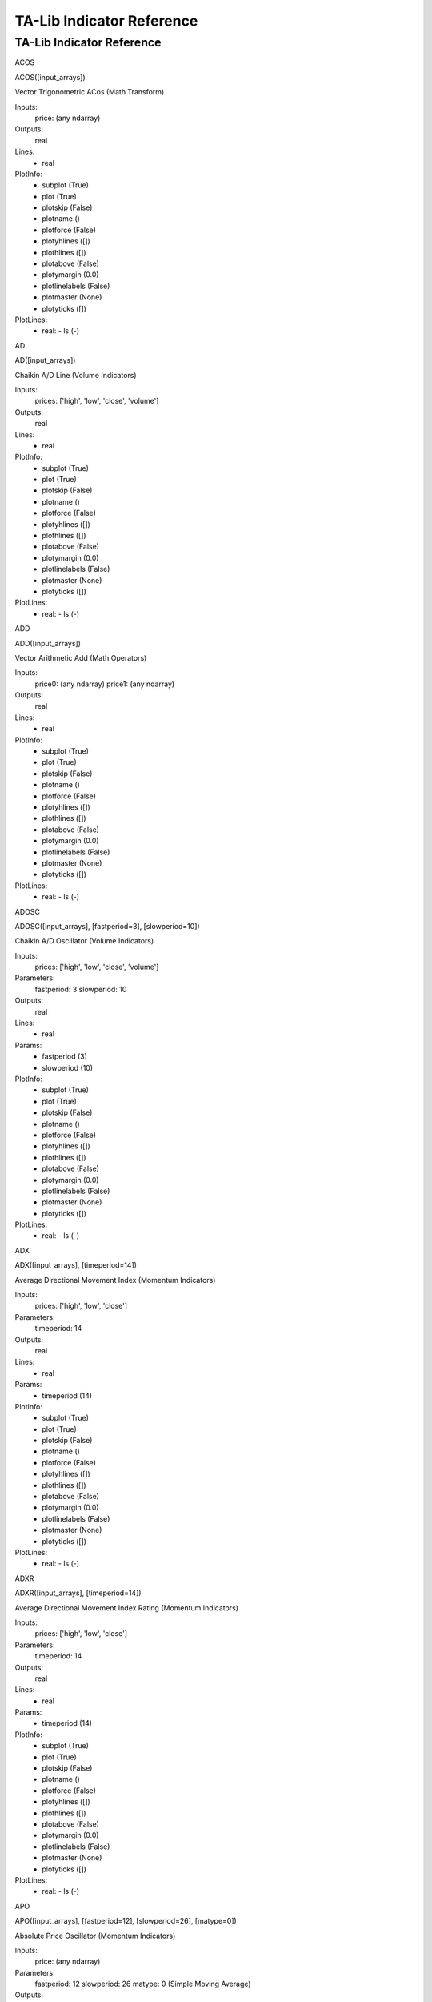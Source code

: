 
TA-Lib Indicator Reference
==========================

.. .. talibindref::


TA-Lib Indicator Reference
**************************

ACOS

ACOS([input_arrays])

Vector Trigonometric ACos (Math Transform)

Inputs:
   price: (any ndarray)

Outputs:
   real

Lines:
   * real

PlotInfo:
   * subplot (True)

   * plot (True)

   * plotskip (False)

   * plotname ()

   * plotforce (False)

   * plotyhlines ([])

   * plothlines ([])

   * plotabove (False)

   * plotymargin (0.0)

   * plotlinelabels (False)

   * plotmaster (None)

   * plotyticks ([])

PlotLines:
   * real: - ls (-)

AD

AD([input_arrays])

Chaikin A/D Line (Volume Indicators)

Inputs:
   prices: ['high', 'low', 'close', 'volume']

Outputs:
   real

Lines:
   * real

PlotInfo:
   * subplot (True)

   * plot (True)

   * plotskip (False)

   * plotname ()

   * plotforce (False)

   * plotyhlines ([])

   * plothlines ([])

   * plotabove (False)

   * plotymargin (0.0)

   * plotlinelabels (False)

   * plotmaster (None)

   * plotyticks ([])

PlotLines:
   * real: - ls (-)

ADD

ADD([input_arrays])

Vector Arithmetic Add (Math Operators)

Inputs:
   price0: (any ndarray) price1: (any ndarray)

Outputs:
   real

Lines:
   * real

PlotInfo:
   * subplot (True)

   * plot (True)

   * plotskip (False)

   * plotname ()

   * plotforce (False)

   * plotyhlines ([])

   * plothlines ([])

   * plotabove (False)

   * plotymargin (0.0)

   * plotlinelabels (False)

   * plotmaster (None)

   * plotyticks ([])

PlotLines:
   * real: - ls (-)

ADOSC

ADOSC([input_arrays], [fastperiod=3], [slowperiod=10])

Chaikin A/D Oscillator (Volume Indicators)

Inputs:
   prices: ['high', 'low', 'close', 'volume']

Parameters:
   fastperiod: 3 slowperiod: 10

Outputs:
   real

Lines:
   * real

Params:
   * fastperiod (3)

   * slowperiod (10)

PlotInfo:
   * subplot (True)

   * plot (True)

   * plotskip (False)

   * plotname ()

   * plotforce (False)

   * plotyhlines ([])

   * plothlines ([])

   * plotabove (False)

   * plotymargin (0.0)

   * plotlinelabels (False)

   * plotmaster (None)

   * plotyticks ([])

PlotLines:
   * real: - ls (-)

ADX

ADX([input_arrays], [timeperiod=14])

Average Directional Movement Index (Momentum Indicators)

Inputs:
   prices: ['high', 'low', 'close']

Parameters:
   timeperiod: 14

Outputs:
   real

Lines:
   * real

Params:
   * timeperiod (14)

PlotInfo:
   * subplot (True)

   * plot (True)

   * plotskip (False)

   * plotname ()

   * plotforce (False)

   * plotyhlines ([])

   * plothlines ([])

   * plotabove (False)

   * plotymargin (0.0)

   * plotlinelabels (False)

   * plotmaster (None)

   * plotyticks ([])

PlotLines:
   * real: - ls (-)

ADXR

ADXR([input_arrays], [timeperiod=14])

Average Directional Movement Index Rating (Momentum Indicators)

Inputs:
   prices: ['high', 'low', 'close']

Parameters:
   timeperiod: 14

Outputs:
   real

Lines:
   * real

Params:
   * timeperiod (14)

PlotInfo:
   * subplot (True)

   * plot (True)

   * plotskip (False)

   * plotname ()

   * plotforce (False)

   * plotyhlines ([])

   * plothlines ([])

   * plotabove (False)

   * plotymargin (0.0)

   * plotlinelabels (False)

   * plotmaster (None)

   * plotyticks ([])

PlotLines:
   * real: - ls (-)

APO

APO([input_arrays], [fastperiod=12], [slowperiod=26], [matype=0])

Absolute Price Oscillator (Momentum Indicators)

Inputs:
   price: (any ndarray)

Parameters:
   fastperiod: 12 slowperiod: 26 matype: 0 (Simple Moving Average)

Outputs:
   real

Lines:
   * real

Params:
   * fastperiod (12)

   * slowperiod (26)

   * matype (0)

PlotInfo:
   * subplot (True)

   * plot (True)

   * plotskip (False)

   * plotname ()

   * plotforce (False)

   * plotyhlines ([])

   * plothlines ([])

   * plotabove (False)

   * plotymargin (0.0)

   * plotlinelabels (False)

   * plotmaster (None)

   * plotyticks ([])

PlotLines:
   * real: - ls (-)

AROON

AROON([input_arrays], [timeperiod=14])

Aroon (Momentum Indicators)

Inputs:
   prices: ['high', 'low']

Parameters:
   timeperiod: 14

Outputs:
   aroondown aroonup

Lines:
   * aroondown

   * aroonup

Params:
   * timeperiod (14)

PlotInfo:
   * subplot (True)

   * plot (True)

   * plotskip (False)

   * plotname ()

   * plotforce (False)

   * plotyhlines ([])

   * plothlines ([])

   * plotabove (False)

   * plotymargin (0.0)

   * plotlinelabels (False)

   * plotmaster (None)

   * plotyticks ([])

PlotLines:
   * aroondown: - ls (--)

   * aroonup: - ls (-)

AROONOSC

AROONOSC([input_arrays], [timeperiod=14])

Aroon Oscillator (Momentum Indicators)

Inputs:
   prices: ['high', 'low']

Parameters:
   timeperiod: 14

Outputs:
   real

Lines:
   * real

Params:
   * timeperiod (14)

PlotInfo:
   * subplot (True)

   * plot (True)

   * plotskip (False)

   * plotname ()

   * plotforce (False)

   * plotyhlines ([])

   * plothlines ([])

   * plotabove (False)

   * plotymargin (0.0)

   * plotlinelabels (False)

   * plotmaster (None)

   * plotyticks ([])

PlotLines:
   * real: - ls (-)

ASIN

ASIN([input_arrays])

Vector Trigonometric ASin (Math Transform)

Inputs:
   price: (any ndarray)

Outputs:
   real

Lines:
   * real

PlotInfo:
   * subplot (True)

   * plot (True)

   * plotskip (False)

   * plotname ()

   * plotforce (False)

   * plotyhlines ([])

   * plothlines ([])

   * plotabove (False)

   * plotymargin (0.0)

   * plotlinelabels (False)

   * plotmaster (None)

   * plotyticks ([])

PlotLines:
   * real: - ls (-)

ATAN

ATAN([input_arrays])

Vector Trigonometric ATan (Math Transform)

Inputs:
   price: (any ndarray)

Outputs:
   real

Lines:
   * real

PlotInfo:
   * subplot (True)

   * plot (True)

   * plotskip (False)

   * plotname ()

   * plotforce (False)

   * plotyhlines ([])

   * plothlines ([])

   * plotabove (False)

   * plotymargin (0.0)

   * plotlinelabels (False)

   * plotmaster (None)

   * plotyticks ([])

PlotLines:
   * real: - ls (-)

ATR

ATR([input_arrays], [timeperiod=14])

Average True Range (Volatility Indicators)

Inputs:
   prices: ['high', 'low', 'close']

Parameters:
   timeperiod: 14

Outputs:
   real

Lines:
   * real

Params:
   * timeperiod (14)

PlotInfo:
   * subplot (True)

   * plot (True)

   * plotskip (False)

   * plotname ()

   * plotforce (False)

   * plotyhlines ([])

   * plothlines ([])

   * plotabove (False)

   * plotymargin (0.0)

   * plotlinelabels (False)

   * plotmaster (None)

   * plotyticks ([])

PlotLines:
   * real: - ls (-)

AVGPRICE

AVGPRICE([input_arrays])

Average Price (Price Transform)

Inputs:
   prices: ['open', 'high', 'low', 'close']

Outputs:
   real

Lines:
   * real

PlotInfo:
   * subplot (False)

   * plot (True)

   * plotskip (False)

   * plotname ()

   * plotforce (False)

   * plotyhlines ([])

   * plothlines ([])

   * plotabove (False)

   * plotymargin (0.0)

   * plotlinelabels (False)

   * plotmaster (None)

   * plotyticks ([])

PlotLines:
   * real: - ls (-)

BBANDS

BBANDS([input_arrays], [timeperiod=5], [nbdevup=2], [nbdevdn=2],
[matype=0])

Bollinger Bands (Overlap Studies)

Inputs:
   price: (any ndarray)

Parameters:
   timeperiod: 5 nbdevup: 2 nbdevdn: 2 matype: 0 (Simple Moving
   Average)

Outputs:
   upperband middleband lowerband

Lines:
   * upperband

   * middleband

   * lowerband

Params:
   * timeperiod (5)

   * nbdevup (2)

   * nbdevdn (2)

   * matype (0)

PlotInfo:
   * subplot (False)

   * plot (True)

   * plotskip (False)

   * plotname ()

   * plotforce (False)

   * plotyhlines ([])

   * plothlines ([])

   * plotabove (False)

   * plotymargin (0.0)

   * plotlinelabels (False)

   * plotmaster (None)

   * plotyticks ([])

PlotLines:
   * middleband: - _samecolor (True) - ls (-)

   * upperband:

   * lowerband: - _samecolor (True)

BETA

BETA([input_arrays], [timeperiod=5])

Beta (Statistic Functions)

Inputs:
   price0: (any ndarray) price1: (any ndarray)

Parameters:
   timeperiod: 5

Outputs:
   real

Lines:
   * real

Params:
   * timeperiod (5)

PlotInfo:
   * subplot (True)

   * plot (True)

   * plotskip (False)

   * plotname ()

   * plotforce (False)

   * plotyhlines ([])

   * plothlines ([])

   * plotabove (False)

   * plotymargin (0.0)

   * plotlinelabels (False)

   * plotmaster (None)

   * plotyticks ([])

PlotLines:
   * real: - ls (-)

BOP

BOP([input_arrays])

Balance Of Power (Momentum Indicators)

Inputs:
   prices: ['open', 'high', 'low', 'close']

Outputs:
   real

Lines:
   * real

PlotInfo:
   * subplot (True)

   * plot (True)

   * plotskip (False)

   * plotname ()

   * plotforce (False)

   * plotyhlines ([])

   * plothlines ([])

   * plotabove (False)

   * plotymargin (0.0)

   * plotlinelabels (False)

   * plotmaster (None)

   * plotyticks ([])

PlotLines:
   * real: - ls (-)

CCI

CCI([input_arrays], [timeperiod=14])

Commodity Channel Index (Momentum Indicators)

Inputs:
   prices: ['high', 'low', 'close']

Parameters:
   timeperiod: 14

Outputs:
   real

Lines:
   * real

Params:
   * timeperiod (14)

PlotInfo:
   * subplot (True)

   * plot (True)

   * plotskip (False)

   * plotname ()

   * plotforce (False)

   * plotyhlines ([])

   * plothlines ([])

   * plotabove (False)

   * plotymargin (0.0)

   * plotlinelabels (False)

   * plotmaster (None)

   * plotyticks ([])

PlotLines:
   * real: - ls (-)

CDL2CROWS

CDL2CROWS([input_arrays])

Two Crows (Pattern Recognition)

Inputs:
   prices: ['open', 'high', 'low', 'close']

Outputs:
   integer (values are -100, 0 or 100)

Lines:
   * integer

   * _candleplot

PlotInfo:
   * subplot (False)

   * plot (True)

   * plotskip (False)

   * plotname ()

   * plotforce (False)

   * plotyhlines ([])

   * plothlines ([])

   * plotabove (False)

   * plotymargin (0.0)

   * plotlinelabels (True)

   * plotmaster (None)

   * plotyticks ([])

PlotLines:
   * integer: - _plotskip (True)

   * _candleplot: - marker (d) - fillstyle (full) - markersize (7.0) -
     ls () - _name (CDL2CROWS)

CDL3BLACKCROWS

CDL3BLACKCROWS([input_arrays])

Three Black Crows (Pattern Recognition)

Inputs:
   prices: ['open', 'high', 'low', 'close']

Outputs:
   integer (values are -100, 0 or 100)

Lines:
   * integer

   * _candleplot

PlotInfo:
   * subplot (False)

   * plot (True)

   * plotskip (False)

   * plotname ()

   * plotforce (False)

   * plotyhlines ([])

   * plothlines ([])

   * plotabove (False)

   * plotymargin (0.0)

   * plotlinelabels (True)

   * plotmaster (None)

   * plotyticks ([])

PlotLines:
   * integer: - _plotskip (True)

   * _candleplot: - marker (d) - fillstyle (full) - markersize (7.0) -
     ls () - _name (CDL3BLACKCROWS)

CDL3INSIDE

CDL3INSIDE([input_arrays])

Three Inside Up/Down (Pattern Recognition)

Inputs:
   prices: ['open', 'high', 'low', 'close']

Outputs:
   integer (values are -100, 0 or 100)

Lines:
   * integer

   * _candleplot

PlotInfo:
   * subplot (False)

   * plot (True)

   * plotskip (False)

   * plotname ()

   * plotforce (False)

   * plotyhlines ([])

   * plothlines ([])

   * plotabove (False)

   * plotymargin (0.0)

   * plotlinelabels (True)

   * plotmaster (None)

   * plotyticks ([])

PlotLines:
   * integer: - _plotskip (True)

   * _candleplot: - marker (d) - fillstyle (full) - markersize (7.0) -
     ls () - _name (CDL3INSIDE)

CDL3LINESTRIKE

CDL3LINESTRIKE([input_arrays])

Three-Line Strike  (Pattern Recognition)

Inputs:
   prices: ['open', 'high', 'low', 'close']

Outputs:
   integer (values are -100, 0 or 100)

Lines:
   * integer

   * _candleplot

PlotInfo:
   * subplot (False)

   * plot (True)

   * plotskip (False)

   * plotname ()

   * plotforce (False)

   * plotyhlines ([])

   * plothlines ([])

   * plotabove (False)

   * plotymargin (0.0)

   * plotlinelabels (True)

   * plotmaster (None)

   * plotyticks ([])

PlotLines:
   * integer: - _plotskip (True)

   * _candleplot: - marker (d) - fillstyle (full) - markersize (7.0) -
     ls () - _name (CDL3LINESTRIKE)

CDL3OUTSIDE

CDL3OUTSIDE([input_arrays])

Three Outside Up/Down (Pattern Recognition)

Inputs:
   prices: ['open', 'high', 'low', 'close']

Outputs:
   integer (values are -100, 0 or 100)

Lines:
   * integer

   * _candleplot

PlotInfo:
   * subplot (False)

   * plot (True)

   * plotskip (False)

   * plotname ()

   * plotforce (False)

   * plotyhlines ([])

   * plothlines ([])

   * plotabove (False)

   * plotymargin (0.0)

   * plotlinelabels (True)

   * plotmaster (None)

   * plotyticks ([])

PlotLines:
   * integer: - _plotskip (True)

   * _candleplot: - marker (d) - fillstyle (full) - markersize (7.0) -
     ls () - _name (CDL3OUTSIDE)

CDL3STARSINSOUTH

CDL3STARSINSOUTH([input_arrays])

Three Stars In The South (Pattern Recognition)

Inputs:
   prices: ['open', 'high', 'low', 'close']

Outputs:
   integer (values are -100, 0 or 100)

Lines:
   * integer

   * _candleplot

PlotInfo:
   * subplot (False)

   * plot (True)

   * plotskip (False)

   * plotname ()

   * plotforce (False)

   * plotyhlines ([])

   * plothlines ([])

   * plotabove (False)

   * plotymargin (0.0)

   * plotlinelabels (True)

   * plotmaster (None)

   * plotyticks ([])

PlotLines:
   * integer: - _plotskip (True)

   * _candleplot: - marker (d) - fillstyle (full) - markersize (7.0) -
     ls () - _name (CDL3STARSINSOUTH)

CDL3WHITESOLDIERS

CDL3WHITESOLDIERS([input_arrays])

Three Advancing White Soldiers (Pattern Recognition)

Inputs:
   prices: ['open', 'high', 'low', 'close']

Outputs:
   integer (values are -100, 0 or 100)

Lines:
   * integer

   * _candleplot

PlotInfo:
   * subplot (False)

   * plot (True)

   * plotskip (False)

   * plotname ()

   * plotforce (False)

   * plotyhlines ([])

   * plothlines ([])

   * plotabove (False)

   * plotymargin (0.0)

   * plotlinelabels (True)

   * plotmaster (None)

   * plotyticks ([])

PlotLines:
   * integer: - _plotskip (True)

   * _candleplot: - marker (d) - fillstyle (full) - markersize (7.0) -
     ls () - _name (CDL3WHITESOLDIERS)

CDLABANDONEDBABY

CDLABANDONEDBABY([input_arrays], [penetration=0.3])

Abandoned Baby (Pattern Recognition)

Inputs:
   prices: ['open', 'high', 'low', 'close']

Parameters:
   penetration: 0.3

Outputs:
   integer (values are -100, 0 or 100)

Lines:
   * integer

   * _candleplot

Params:
   * penetration (0.3)

PlotInfo:
   * subplot (False)

   * plot (True)

   * plotskip (False)

   * plotname ()

   * plotforce (False)

   * plotyhlines ([])

   * plothlines ([])

   * plotabove (False)

   * plotymargin (0.0)

   * plotlinelabels (True)

   * plotmaster (None)

   * plotyticks ([])

PlotLines:
   * integer: - _plotskip (True)

   * _candleplot: - marker (d) - fillstyle (full) - markersize (7.0) -
     ls () - _name (CDLABANDONEDBABY)

CDLADVANCEBLOCK

CDLADVANCEBLOCK([input_arrays])

Advance Block (Pattern Recognition)

Inputs:
   prices: ['open', 'high', 'low', 'close']

Outputs:
   integer (values are -100, 0 or 100)

Lines:
   * integer

   * _candleplot

PlotInfo:
   * subplot (False)

   * plot (True)

   * plotskip (False)

   * plotname ()

   * plotforce (False)

   * plotyhlines ([])

   * plothlines ([])

   * plotabove (False)

   * plotymargin (0.0)

   * plotlinelabels (True)

   * plotmaster (None)

   * plotyticks ([])

PlotLines:
   * integer: - _plotskip (True)

   * _candleplot: - marker (d) - fillstyle (full) - markersize (7.0) -
     ls () - _name (CDLADVANCEBLOCK)

CDLBELTHOLD

CDLBELTHOLD([input_arrays])

Belt-hold (Pattern Recognition)

Inputs:
   prices: ['open', 'high', 'low', 'close']

Outputs:
   integer (values are -100, 0 or 100)

Lines:
   * integer

   * _candleplot

PlotInfo:
   * subplot (False)

   * plot (True)

   * plotskip (False)

   * plotname ()

   * plotforce (False)

   * plotyhlines ([])

   * plothlines ([])

   * plotabove (False)

   * plotymargin (0.0)

   * plotlinelabels (True)

   * plotmaster (None)

   * plotyticks ([])

PlotLines:
   * integer: - _plotskip (True)

   * _candleplot: - marker (d) - fillstyle (full) - markersize (7.0) -
     ls () - _name (CDLBELTHOLD)

CDLBREAKAWAY

CDLBREAKAWAY([input_arrays])

Breakaway (Pattern Recognition)

Inputs:
   prices: ['open', 'high', 'low', 'close']

Outputs:
   integer (values are -100, 0 or 100)

Lines:
   * integer

   * _candleplot

PlotInfo:
   * subplot (False)

   * plot (True)

   * plotskip (False)

   * plotname ()

   * plotforce (False)

   * plotyhlines ([])

   * plothlines ([])

   * plotabove (False)

   * plotymargin (0.0)

   * plotlinelabels (True)

   * plotmaster (None)

   * plotyticks ([])

PlotLines:
   * integer: - _plotskip (True)

   * _candleplot: - marker (d) - fillstyle (full) - markersize (7.0) -
     ls () - _name (CDLBREAKAWAY)

CDLCLOSINGMARUBOZU

CDLCLOSINGMARUBOZU([input_arrays])

Closing Marubozu (Pattern Recognition)

Inputs:
   prices: ['open', 'high', 'low', 'close']

Outputs:
   integer (values are -100, 0 or 100)

Lines:
   * integer

   * _candleplot

PlotInfo:
   * subplot (False)

   * plot (True)

   * plotskip (False)

   * plotname ()

   * plotforce (False)

   * plotyhlines ([])

   * plothlines ([])

   * plotabove (False)

   * plotymargin (0.0)

   * plotlinelabels (True)

   * plotmaster (None)

   * plotyticks ([])

PlotLines:
   * integer: - _plotskip (True)

   * _candleplot: - marker (d) - fillstyle (full) - markersize (7.0) -
     ls () - _name (CDLCLOSINGMARUBOZU)

CDLCONCEALBABYSWALL

CDLCONCEALBABYSWALL([input_arrays])

Concealing Baby Swallow (Pattern Recognition)

Inputs:
   prices: ['open', 'high', 'low', 'close']

Outputs:
   integer (values are -100, 0 or 100)

Lines:
   * integer

   * _candleplot

PlotInfo:
   * subplot (False)

   * plot (True)

   * plotskip (False)

   * plotname ()

   * plotforce (False)

   * plotyhlines ([])

   * plothlines ([])

   * plotabove (False)

   * plotymargin (0.0)

   * plotlinelabels (True)

   * plotmaster (None)

   * plotyticks ([])

PlotLines:
   * integer: - _plotskip (True)

   * _candleplot: - marker (d) - fillstyle (full) - markersize (7.0) -
     ls () - _name (CDLCONCEALBABYSWALL)

CDLCOUNTERATTACK

CDLCOUNTERATTACK([input_arrays])

Counterattack (Pattern Recognition)

Inputs:
   prices: ['open', 'high', 'low', 'close']

Outputs:
   integer (values are -100, 0 or 100)

Lines:
   * integer

   * _candleplot

PlotInfo:
   * subplot (False)

   * plot (True)

   * plotskip (False)

   * plotname ()

   * plotforce (False)

   * plotyhlines ([])

   * plothlines ([])

   * plotabove (False)

   * plotymargin (0.0)

   * plotlinelabels (True)

   * plotmaster (None)

   * plotyticks ([])

PlotLines:
   * integer: - _plotskip (True)

   * _candleplot: - marker (d) - fillstyle (full) - markersize (7.0) -
     ls () - _name (CDLCOUNTERATTACK)

CDLDARKCLOUDCOVER

CDLDARKCLOUDCOVER([input_arrays], [penetration=0.5])

Dark Cloud Cover (Pattern Recognition)

Inputs:
   prices: ['open', 'high', 'low', 'close']

Parameters:
   penetration: 0.5

Outputs:
   integer (values are -100, 0 or 100)

Lines:
   * integer

   * _candleplot

Params:
   * penetration (0.5)

PlotInfo:
   * subplot (False)

   * plot (True)

   * plotskip (False)

   * plotname ()

   * plotforce (False)

   * plotyhlines ([])

   * plothlines ([])

   * plotabove (False)

   * plotymargin (0.0)

   * plotlinelabels (True)

   * plotmaster (None)

   * plotyticks ([])

PlotLines:
   * integer: - _plotskip (True)

   * _candleplot: - marker (d) - fillstyle (full) - markersize (7.0) -
     ls () - _name (CDLDARKCLOUDCOVER)

CDLDOJI

CDLDOJI([input_arrays])

Doji (Pattern Recognition)

Inputs:
   prices: ['open', 'high', 'low', 'close']

Outputs:
   integer (values are -100, 0 or 100)

Lines:
   * integer

   * _candleplot

PlotInfo:
   * subplot (False)

   * plot (True)

   * plotskip (False)

   * plotname ()

   * plotforce (False)

   * plotyhlines ([])

   * plothlines ([])

   * plotabove (False)

   * plotymargin (0.0)

   * plotlinelabels (True)

   * plotmaster (None)

   * plotyticks ([])

PlotLines:
   * integer: - _plotskip (True)

   * _candleplot: - marker (d) - fillstyle (full) - markersize (7.0) -
     ls () - _name (CDLDOJI)

CDLDOJISTAR

CDLDOJISTAR([input_arrays])

Doji Star (Pattern Recognition)

Inputs:
   prices: ['open', 'high', 'low', 'close']

Outputs:
   integer (values are -100, 0 or 100)

Lines:
   * integer

   * _candleplot

PlotInfo:
   * subplot (False)

   * plot (True)

   * plotskip (False)

   * plotname ()

   * plotforce (False)

   * plotyhlines ([])

   * plothlines ([])

   * plotabove (False)

   * plotymargin (0.0)

   * plotlinelabels (True)

   * plotmaster (None)

   * plotyticks ([])

PlotLines:
   * integer: - _plotskip (True)

   * _candleplot: - marker (d) - fillstyle (full) - markersize (7.0) -
     ls () - _name (CDLDOJISTAR)

CDLDRAGONFLYDOJI

CDLDRAGONFLYDOJI([input_arrays])

Dragonfly Doji (Pattern Recognition)

Inputs:
   prices: ['open', 'high', 'low', 'close']

Outputs:
   integer (values are -100, 0 or 100)

Lines:
   * integer

   * _candleplot

PlotInfo:
   * subplot (False)

   * plot (True)

   * plotskip (False)

   * plotname ()

   * plotforce (False)

   * plotyhlines ([])

   * plothlines ([])

   * plotabove (False)

   * plotymargin (0.0)

   * plotlinelabels (True)

   * plotmaster (None)

   * plotyticks ([])

PlotLines:
   * integer: - _plotskip (True)

   * _candleplot: - marker (d) - fillstyle (full) - markersize (7.0) -
     ls () - _name (CDLDRAGONFLYDOJI)

CDLENGULFING

CDLENGULFING([input_arrays])

Engulfing Pattern (Pattern Recognition)

Inputs:
   prices: ['open', 'high', 'low', 'close']

Outputs:
   integer (values are -100, 0 or 100)

Lines:
   * integer

   * _candleplot

PlotInfo:
   * subplot (False)

   * plot (True)

   * plotskip (False)

   * plotname ()

   * plotforce (False)

   * plotyhlines ([])

   * plothlines ([])

   * plotabove (False)

   * plotymargin (0.0)

   * plotlinelabels (True)

   * plotmaster (None)

   * plotyticks ([])

PlotLines:
   * integer: - _plotskip (True)

   * _candleplot: - marker (d) - fillstyle (full) - markersize (7.0) -
     ls () - _name (CDLENGULFING)

CDLEVENINGDOJISTAR

CDLEVENINGDOJISTAR([input_arrays], [penetration=0.3])

Evening Doji Star (Pattern Recognition)

Inputs:
   prices: ['open', 'high', 'low', 'close']

Parameters:
   penetration: 0.3

Outputs:
   integer (values are -100, 0 or 100)

Lines:
   * integer

   * _candleplot

Params:
   * penetration (0.3)

PlotInfo:
   * subplot (False)

   * plot (True)

   * plotskip (False)

   * plotname ()

   * plotforce (False)

   * plotyhlines ([])

   * plothlines ([])

   * plotabove (False)

   * plotymargin (0.0)

   * plotlinelabels (True)

   * plotmaster (None)

   * plotyticks ([])

PlotLines:
   * integer: - _plotskip (True)

   * _candleplot: - marker (d) - fillstyle (full) - markersize (7.0) -
     ls () - _name (CDLEVENINGDOJISTAR)

CDLEVENINGSTAR

CDLEVENINGSTAR([input_arrays], [penetration=0.3])

Evening Star (Pattern Recognition)

Inputs:
   prices: ['open', 'high', 'low', 'close']

Parameters:
   penetration: 0.3

Outputs:
   integer (values are -100, 0 or 100)

Lines:
   * integer

   * _candleplot

Params:
   * penetration (0.3)

PlotInfo:
   * subplot (False)

   * plot (True)

   * plotskip (False)

   * plotname ()

   * plotforce (False)

   * plotyhlines ([])

   * plothlines ([])

   * plotabove (False)

   * plotymargin (0.0)

   * plotlinelabels (True)

   * plotmaster (None)

   * plotyticks ([])

PlotLines:
   * integer: - _plotskip (True)

   * _candleplot: - marker (d) - fillstyle (full) - markersize (7.0) -
     ls () - _name (CDLEVENINGSTAR)

CDLGAPSIDESIDEWHITE

CDLGAPSIDESIDEWHITE([input_arrays])

Up/Down-gap side-by-side white lines (Pattern Recognition)

Inputs:
   prices: ['open', 'high', 'low', 'close']

Outputs:
   integer (values are -100, 0 or 100)

Lines:
   * integer

   * _candleplot

PlotInfo:
   * subplot (False)

   * plot (True)

   * plotskip (False)

   * plotname ()

   * plotforce (False)

   * plotyhlines ([])

   * plothlines ([])

   * plotabove (False)

   * plotymargin (0.0)

   * plotlinelabels (True)

   * plotmaster (None)

   * plotyticks ([])

PlotLines:
   * integer: - _plotskip (True)

   * _candleplot: - marker (d) - fillstyle (full) - markersize (7.0) -
     ls () - _name (CDLGAPSIDESIDEWHITE)

CDLGRAVESTONEDOJI

CDLGRAVESTONEDOJI([input_arrays])

Gravestone Doji (Pattern Recognition)

Inputs:
   prices: ['open', 'high', 'low', 'close']

Outputs:
   integer (values are -100, 0 or 100)

Lines:
   * integer

   * _candleplot

PlotInfo:
   * subplot (False)

   * plot (True)

   * plotskip (False)

   * plotname ()

   * plotforce (False)

   * plotyhlines ([])

   * plothlines ([])

   * plotabove (False)

   * plotymargin (0.0)

   * plotlinelabels (True)

   * plotmaster (None)

   * plotyticks ([])

PlotLines:
   * integer: - _plotskip (True)

   * _candleplot: - marker (d) - fillstyle (full) - markersize (7.0) -
     ls () - _name (CDLGRAVESTONEDOJI)

CDLHAMMER

CDLHAMMER([input_arrays])

Hammer (Pattern Recognition)

Inputs:
   prices: ['open', 'high', 'low', 'close']

Outputs:
   integer (values are -100, 0 or 100)

Lines:
   * integer

   * _candleplot

PlotInfo:
   * subplot (False)

   * plot (True)

   * plotskip (False)

   * plotname ()

   * plotforce (False)

   * plotyhlines ([])

   * plothlines ([])

   * plotabove (False)

   * plotymargin (0.0)

   * plotlinelabels (True)

   * plotmaster (None)

   * plotyticks ([])

PlotLines:
   * integer: - _plotskip (True)

   * _candleplot: - marker (d) - fillstyle (full) - markersize (7.0) -
     ls () - _name (CDLHAMMER)

CDLHANGINGMAN

CDLHANGINGMAN([input_arrays])

Hanging Man (Pattern Recognition)

Inputs:
   prices: ['open', 'high', 'low', 'close']

Outputs:
   integer (values are -100, 0 or 100)

Lines:
   * integer

   * _candleplot

PlotInfo:
   * subplot (False)

   * plot (True)

   * plotskip (False)

   * plotname ()

   * plotforce (False)

   * plotyhlines ([])

   * plothlines ([])

   * plotabove (False)

   * plotymargin (0.0)

   * plotlinelabels (True)

   * plotmaster (None)

   * plotyticks ([])

PlotLines:
   * integer: - _plotskip (True)

   * _candleplot: - marker (d) - fillstyle (full) - markersize (7.0) -
     ls () - _name (CDLHANGINGMAN)

CDLHARAMI

CDLHARAMI([input_arrays])

Harami Pattern (Pattern Recognition)

Inputs:
   prices: ['open', 'high', 'low', 'close']

Outputs:
   integer (values are -100, 0 or 100)

Lines:
   * integer

   * _candleplot

PlotInfo:
   * subplot (False)

   * plot (True)

   * plotskip (False)

   * plotname ()

   * plotforce (False)

   * plotyhlines ([])

   * plothlines ([])

   * plotabove (False)

   * plotymargin (0.0)

   * plotlinelabels (True)

   * plotmaster (None)

   * plotyticks ([])

PlotLines:
   * integer: - _plotskip (True)

   * _candleplot: - marker (d) - fillstyle (full) - markersize (7.0) -
     ls () - _name (CDLHARAMI)

CDLHARAMICROSS

CDLHARAMICROSS([input_arrays])

Harami Cross Pattern (Pattern Recognition)

Inputs:
   prices: ['open', 'high', 'low', 'close']

Outputs:
   integer (values are -100, 0 or 100)

Lines:
   * integer

   * _candleplot

PlotInfo:
   * subplot (False)

   * plot (True)

   * plotskip (False)

   * plotname ()

   * plotforce (False)

   * plotyhlines ([])

   * plothlines ([])

   * plotabove (False)

   * plotymargin (0.0)

   * plotlinelabels (True)

   * plotmaster (None)

   * plotyticks ([])

PlotLines:
   * integer: - _plotskip (True)

   * _candleplot: - marker (d) - fillstyle (full) - markersize (7.0) -
     ls () - _name (CDLHARAMICROSS)

CDLHIGHWAVE

CDLHIGHWAVE([input_arrays])

High-Wave Candle (Pattern Recognition)

Inputs:
   prices: ['open', 'high', 'low', 'close']

Outputs:
   integer (values are -100, 0 or 100)

Lines:
   * integer

   * _candleplot

PlotInfo:
   * subplot (False)

   * plot (True)

   * plotskip (False)

   * plotname ()

   * plotforce (False)

   * plotyhlines ([])

   * plothlines ([])

   * plotabove (False)

   * plotymargin (0.0)

   * plotlinelabels (True)

   * plotmaster (None)

   * plotyticks ([])

PlotLines:
   * integer: - _plotskip (True)

   * _candleplot: - marker (d) - fillstyle (full) - markersize (7.0) -
     ls () - _name (CDLHIGHWAVE)

CDLHIKKAKE

CDLHIKKAKE([input_arrays])

Hikkake Pattern (Pattern Recognition)

Inputs:
   prices: ['open', 'high', 'low', 'close']

Outputs:
   integer (values are -100, 0 or 100)

Lines:
   * integer

   * _candleplot

PlotInfo:
   * subplot (False)

   * plot (True)

   * plotskip (False)

   * plotname ()

   * plotforce (False)

   * plotyhlines ([])

   * plothlines ([])

   * plotabove (False)

   * plotymargin (0.0)

   * plotlinelabels (True)

   * plotmaster (None)

   * plotyticks ([])

PlotLines:
   * integer: - _plotskip (True)

   * _candleplot: - marker (d) - fillstyle (full) - markersize (7.0) -
     ls () - _name (CDLHIKKAKE)

CDLHIKKAKEMOD

CDLHIKKAKEMOD([input_arrays])

Modified Hikkake Pattern (Pattern Recognition)

Inputs:
   prices: ['open', 'high', 'low', 'close']

Outputs:
   integer (values are -100, 0 or 100)

Lines:
   * integer

   * _candleplot

PlotInfo:
   * subplot (False)

   * plot (True)

   * plotskip (False)

   * plotname ()

   * plotforce (False)

   * plotyhlines ([])

   * plothlines ([])

   * plotabove (False)

   * plotymargin (0.0)

   * plotlinelabels (True)

   * plotmaster (None)

   * plotyticks ([])

PlotLines:
   * integer: - _plotskip (True)

   * _candleplot: - marker (d) - fillstyle (full) - markersize (7.0) -
     ls () - _name (CDLHIKKAKEMOD)

CDLHOMINGPIGEON

CDLHOMINGPIGEON([input_arrays])

Homing Pigeon (Pattern Recognition)

Inputs:
   prices: ['open', 'high', 'low', 'close']

Outputs:
   integer (values are -100, 0 or 100)

Lines:
   * integer

   * _candleplot

PlotInfo:
   * subplot (False)

   * plot (True)

   * plotskip (False)

   * plotname ()

   * plotforce (False)

   * plotyhlines ([])

   * plothlines ([])

   * plotabove (False)

   * plotymargin (0.0)

   * plotlinelabels (True)

   * plotmaster (None)

   * plotyticks ([])

PlotLines:
   * integer: - _plotskip (True)

   * _candleplot: - marker (d) - fillstyle (full) - markersize (7.0) -
     ls () - _name (CDLHOMINGPIGEON)

CDLIDENTICAL3CROWS

CDLIDENTICAL3CROWS([input_arrays])

Identical Three Crows (Pattern Recognition)

Inputs:
   prices: ['open', 'high', 'low', 'close']

Outputs:
   integer (values are -100, 0 or 100)

Lines:
   * integer

   * _candleplot

PlotInfo:
   * subplot (False)

   * plot (True)

   * plotskip (False)

   * plotname ()

   * plotforce (False)

   * plotyhlines ([])

   * plothlines ([])

   * plotabove (False)

   * plotymargin (0.0)

   * plotlinelabels (True)

   * plotmaster (None)

   * plotyticks ([])

PlotLines:
   * integer: - _plotskip (True)

   * _candleplot: - marker (d) - fillstyle (full) - markersize (7.0) -
     ls () - _name (CDLIDENTICAL3CROWS)

CDLINNECK

CDLINNECK([input_arrays])

In-Neck Pattern (Pattern Recognition)

Inputs:
   prices: ['open', 'high', 'low', 'close']

Outputs:
   integer (values are -100, 0 or 100)

Lines:
   * integer

   * _candleplot

PlotInfo:
   * subplot (False)

   * plot (True)

   * plotskip (False)

   * plotname ()

   * plotforce (False)

   * plotyhlines ([])

   * plothlines ([])

   * plotabove (False)

   * plotymargin (0.0)

   * plotlinelabels (True)

   * plotmaster (None)

   * plotyticks ([])

PlotLines:
   * integer: - _plotskip (True)

   * _candleplot: - marker (d) - fillstyle (full) - markersize (7.0) -
     ls () - _name (CDLINNECK)

CDLINVERTEDHAMMER

CDLINVERTEDHAMMER([input_arrays])

Inverted Hammer (Pattern Recognition)

Inputs:
   prices: ['open', 'high', 'low', 'close']

Outputs:
   integer (values are -100, 0 or 100)

Lines:
   * integer

   * _candleplot

PlotInfo:
   * subplot (False)

   * plot (True)

   * plotskip (False)

   * plotname ()

   * plotforce (False)

   * plotyhlines ([])

   * plothlines ([])

   * plotabove (False)

   * plotymargin (0.0)

   * plotlinelabels (True)

   * plotmaster (None)

   * plotyticks ([])

PlotLines:
   * integer: - _plotskip (True)

   * _candleplot: - marker (d) - fillstyle (full) - markersize (7.0) -
     ls () - _name (CDLINVERTEDHAMMER)

CDLKICKING

CDLKICKING([input_arrays])

Kicking (Pattern Recognition)

Inputs:
   prices: ['open', 'high', 'low', 'close']

Outputs:
   integer (values are -100, 0 or 100)

Lines:
   * integer

   * _candleplot

PlotInfo:
   * subplot (False)

   * plot (True)

   * plotskip (False)

   * plotname ()

   * plotforce (False)

   * plotyhlines ([])

   * plothlines ([])

   * plotabove (False)

   * plotymargin (0.0)

   * plotlinelabels (True)

   * plotmaster (None)

   * plotyticks ([])

PlotLines:
   * integer: - _plotskip (True)

   * _candleplot: - marker (d) - fillstyle (full) - markersize (7.0) -
     ls () - _name (CDLKICKING)

CDLKICKINGBYLENGTH

CDLKICKINGBYLENGTH([input_arrays])

Kicking - bull/bear determined by the longer marubozu (Pattern
Recognition)

Inputs:
   prices: ['open', 'high', 'low', 'close']

Outputs:
   integer (values are -100, 0 or 100)

Lines:
   * integer

   * _candleplot

PlotInfo:
   * subplot (False)

   * plot (True)

   * plotskip (False)

   * plotname ()

   * plotforce (False)

   * plotyhlines ([])

   * plothlines ([])

   * plotabove (False)

   * plotymargin (0.0)

   * plotlinelabels (True)

   * plotmaster (None)

   * plotyticks ([])

PlotLines:
   * integer: - _plotskip (True)

   * _candleplot: - marker (d) - fillstyle (full) - markersize (7.0) -
     ls () - _name (CDLKICKINGBYLENGTH)

CDLLADDERBOTTOM

CDLLADDERBOTTOM([input_arrays])

Ladder Bottom (Pattern Recognition)

Inputs:
   prices: ['open', 'high', 'low', 'close']

Outputs:
   integer (values are -100, 0 or 100)

Lines:
   * integer

   * _candleplot

PlotInfo:
   * subplot (False)

   * plot (True)

   * plotskip (False)

   * plotname ()

   * plotforce (False)

   * plotyhlines ([])

   * plothlines ([])

   * plotabove (False)

   * plotymargin (0.0)

   * plotlinelabels (True)

   * plotmaster (None)

   * plotyticks ([])

PlotLines:
   * integer: - _plotskip (True)

   * _candleplot: - marker (d) - fillstyle (full) - markersize (7.0) -
     ls () - _name (CDLLADDERBOTTOM)

CDLLONGLEGGEDDOJI

CDLLONGLEGGEDDOJI([input_arrays])

Long Legged Doji (Pattern Recognition)

Inputs:
   prices: ['open', 'high', 'low', 'close']

Outputs:
   integer (values are -100, 0 or 100)

Lines:
   * integer

   * _candleplot

PlotInfo:
   * subplot (False)

   * plot (True)

   * plotskip (False)

   * plotname ()

   * plotforce (False)

   * plotyhlines ([])

   * plothlines ([])

   * plotabove (False)

   * plotymargin (0.0)

   * plotlinelabels (True)

   * plotmaster (None)

   * plotyticks ([])

PlotLines:
   * integer: - _plotskip (True)

   * _candleplot: - marker (d) - fillstyle (full) - markersize (7.0) -
     ls () - _name (CDLLONGLEGGEDDOJI)

CDLLONGLINE

CDLLONGLINE([input_arrays])

Long Line Candle (Pattern Recognition)

Inputs:
   prices: ['open', 'high', 'low', 'close']

Outputs:
   integer (values are -100, 0 or 100)

Lines:
   * integer

   * _candleplot

PlotInfo:
   * subplot (False)

   * plot (True)

   * plotskip (False)

   * plotname ()

   * plotforce (False)

   * plotyhlines ([])

   * plothlines ([])

   * plotabove (False)

   * plotymargin (0.0)

   * plotlinelabels (True)

   * plotmaster (None)

   * plotyticks ([])

PlotLines:
   * integer: - _plotskip (True)

   * _candleplot: - marker (d) - fillstyle (full) - markersize (7.0) -
     ls () - _name (CDLLONGLINE)

CDLMARUBOZU

CDLMARUBOZU([input_arrays])

Marubozu (Pattern Recognition)

Inputs:
   prices: ['open', 'high', 'low', 'close']

Outputs:
   integer (values are -100, 0 or 100)

Lines:
   * integer

   * _candleplot

PlotInfo:
   * subplot (False)

   * plot (True)

   * plotskip (False)

   * plotname ()

   * plotforce (False)

   * plotyhlines ([])

   * plothlines ([])

   * plotabove (False)

   * plotymargin (0.0)

   * plotlinelabels (True)

   * plotmaster (None)

   * plotyticks ([])

PlotLines:
   * integer: - _plotskip (True)

   * _candleplot: - marker (d) - fillstyle (full) - markersize (7.0) -
     ls () - _name (CDLMARUBOZU)

CDLMATCHINGLOW

CDLMATCHINGLOW([input_arrays])

Matching Low (Pattern Recognition)

Inputs:
   prices: ['open', 'high', 'low', 'close']

Outputs:
   integer (values are -100, 0 or 100)

Lines:
   * integer

   * _candleplot

PlotInfo:
   * subplot (False)

   * plot (True)

   * plotskip (False)

   * plotname ()

   * plotforce (False)

   * plotyhlines ([])

   * plothlines ([])

   * plotabove (False)

   * plotymargin (0.0)

   * plotlinelabels (True)

   * plotmaster (None)

   * plotyticks ([])

PlotLines:
   * integer: - _plotskip (True)

   * _candleplot: - marker (d) - fillstyle (full) - markersize (7.0) -
     ls () - _name (CDLMATCHINGLOW)

CDLMATHOLD

CDLMATHOLD([input_arrays], [penetration=0.5])

Mat Hold (Pattern Recognition)

Inputs:
   prices: ['open', 'high', 'low', 'close']

Parameters:
   penetration: 0.5

Outputs:
   integer (values are -100, 0 or 100)

Lines:
   * integer

   * _candleplot

Params:
   * penetration (0.5)

PlotInfo:
   * subplot (False)

   * plot (True)

   * plotskip (False)

   * plotname ()

   * plotforce (False)

   * plotyhlines ([])

   * plothlines ([])

   * plotabove (False)

   * plotymargin (0.0)

   * plotlinelabels (True)

   * plotmaster (None)

   * plotyticks ([])

PlotLines:
   * integer: - _plotskip (True)

   * _candleplot: - marker (d) - fillstyle (full) - markersize (7.0) -
     ls () - _name (CDLMATHOLD)

CDLMORNINGDOJISTAR

CDLMORNINGDOJISTAR([input_arrays], [penetration=0.3])

Morning Doji Star (Pattern Recognition)

Inputs:
   prices: ['open', 'high', 'low', 'close']

Parameters:
   penetration: 0.3

Outputs:
   integer (values are -100, 0 or 100)

Lines:
   * integer

   * _candleplot

Params:
   * penetration (0.3)

PlotInfo:
   * subplot (False)

   * plot (True)

   * plotskip (False)

   * plotname ()

   * plotforce (False)

   * plotyhlines ([])

   * plothlines ([])

   * plotabove (False)

   * plotymargin (0.0)

   * plotlinelabels (True)

   * plotmaster (None)

   * plotyticks ([])

PlotLines:
   * integer: - _plotskip (True)

   * _candleplot: - marker (d) - fillstyle (full) - markersize (7.0) -
     ls () - _name (CDLMORNINGDOJISTAR)

CDLMORNINGSTAR

CDLMORNINGSTAR([input_arrays], [penetration=0.3])

Morning Star (Pattern Recognition)

Inputs:
   prices: ['open', 'high', 'low', 'close']

Parameters:
   penetration: 0.3

Outputs:
   integer (values are -100, 0 or 100)

Lines:
   * integer

   * _candleplot

Params:
   * penetration (0.3)

PlotInfo:
   * subplot (False)

   * plot (True)

   * plotskip (False)

   * plotname ()

   * plotforce (False)

   * plotyhlines ([])

   * plothlines ([])

   * plotabove (False)

   * plotymargin (0.0)

   * plotlinelabels (True)

   * plotmaster (None)

   * plotyticks ([])

PlotLines:
   * integer: - _plotskip (True)

   * _candleplot: - marker (d) - fillstyle (full) - markersize (7.0) -
     ls () - _name (CDLMORNINGSTAR)

CDLONNECK

CDLONNECK([input_arrays])

On-Neck Pattern (Pattern Recognition)

Inputs:
   prices: ['open', 'high', 'low', 'close']

Outputs:
   integer (values are -100, 0 or 100)

Lines:
   * integer

   * _candleplot

PlotInfo:
   * subplot (False)

   * plot (True)

   * plotskip (False)

   * plotname ()

   * plotforce (False)

   * plotyhlines ([])

   * plothlines ([])

   * plotabove (False)

   * plotymargin (0.0)

   * plotlinelabels (True)

   * plotmaster (None)

   * plotyticks ([])

PlotLines:
   * integer: - _plotskip (True)

   * _candleplot: - marker (d) - fillstyle (full) - markersize (7.0) -
     ls () - _name (CDLONNECK)

CDLPIERCING

CDLPIERCING([input_arrays])

Piercing Pattern (Pattern Recognition)

Inputs:
   prices: ['open', 'high', 'low', 'close']

Outputs:
   integer (values are -100, 0 or 100)

Lines:
   * integer

   * _candleplot

PlotInfo:
   * subplot (False)

   * plot (True)

   * plotskip (False)

   * plotname ()

   * plotforce (False)

   * plotyhlines ([])

   * plothlines ([])

   * plotabove (False)

   * plotymargin (0.0)

   * plotlinelabels (True)

   * plotmaster (None)

   * plotyticks ([])

PlotLines:
   * integer: - _plotskip (True)

   * _candleplot: - marker (d) - fillstyle (full) - markersize (7.0) -
     ls () - _name (CDLPIERCING)

CDLRICKSHAWMAN

CDLRICKSHAWMAN([input_arrays])

Rickshaw Man (Pattern Recognition)

Inputs:
   prices: ['open', 'high', 'low', 'close']

Outputs:
   integer (values are -100, 0 or 100)

Lines:
   * integer

   * _candleplot

PlotInfo:
   * subplot (False)

   * plot (True)

   * plotskip (False)

   * plotname ()

   * plotforce (False)

   * plotyhlines ([])

   * plothlines ([])

   * plotabove (False)

   * plotymargin (0.0)

   * plotlinelabels (True)

   * plotmaster (None)

   * plotyticks ([])

PlotLines:
   * integer: - _plotskip (True)

   * _candleplot: - marker (d) - fillstyle (full) - markersize (7.0) -
     ls () - _name (CDLRICKSHAWMAN)

CDLRISEFALL3METHODS

CDLRISEFALL3METHODS([input_arrays])

Rising/Falling Three Methods (Pattern Recognition)

Inputs:
   prices: ['open', 'high', 'low', 'close']

Outputs:
   integer (values are -100, 0 or 100)

Lines:
   * integer

   * _candleplot

PlotInfo:
   * subplot (False)

   * plot (True)

   * plotskip (False)

   * plotname ()

   * plotforce (False)

   * plotyhlines ([])

   * plothlines ([])

   * plotabove (False)

   * plotymargin (0.0)

   * plotlinelabels (True)

   * plotmaster (None)

   * plotyticks ([])

PlotLines:
   * integer: - _plotskip (True)

   * _candleplot: - marker (d) - fillstyle (full) - markersize (7.0) -
     ls () - _name (CDLRISEFALL3METHODS)

CDLSEPARATINGLINES

CDLSEPARATINGLINES([input_arrays])

Separating Lines (Pattern Recognition)

Inputs:
   prices: ['open', 'high', 'low', 'close']

Outputs:
   integer (values are -100, 0 or 100)

Lines:
   * integer

   * _candleplot

PlotInfo:
   * subplot (False)

   * plot (True)

   * plotskip (False)

   * plotname ()

   * plotforce (False)

   * plotyhlines ([])

   * plothlines ([])

   * plotabove (False)

   * plotymargin (0.0)

   * plotlinelabels (True)

   * plotmaster (None)

   * plotyticks ([])

PlotLines:
   * integer: - _plotskip (True)

   * _candleplot: - marker (d) - fillstyle (full) - markersize (7.0) -
     ls () - _name (CDLSEPARATINGLINES)

CDLSHOOTINGSTAR

CDLSHOOTINGSTAR([input_arrays])

Shooting Star (Pattern Recognition)

Inputs:
   prices: ['open', 'high', 'low', 'close']

Outputs:
   integer (values are -100, 0 or 100)

Lines:
   * integer

   * _candleplot

PlotInfo:
   * subplot (False)

   * plot (True)

   * plotskip (False)

   * plotname ()

   * plotforce (False)

   * plotyhlines ([])

   * plothlines ([])

   * plotabove (False)

   * plotymargin (0.0)

   * plotlinelabels (True)

   * plotmaster (None)

   * plotyticks ([])

PlotLines:
   * integer: - _plotskip (True)

   * _candleplot: - marker (d) - fillstyle (full) - markersize (7.0) -
     ls () - _name (CDLSHOOTINGSTAR)

CDLSHORTLINE

CDLSHORTLINE([input_arrays])

Short Line Candle (Pattern Recognition)

Inputs:
   prices: ['open', 'high', 'low', 'close']

Outputs:
   integer (values are -100, 0 or 100)

Lines:
   * integer

   * _candleplot

PlotInfo:
   * subplot (False)

   * plot (True)

   * plotskip (False)

   * plotname ()

   * plotforce (False)

   * plotyhlines ([])

   * plothlines ([])

   * plotabove (False)

   * plotymargin (0.0)

   * plotlinelabels (True)

   * plotmaster (None)

   * plotyticks ([])

PlotLines:
   * integer: - _plotskip (True)

   * _candleplot: - marker (d) - fillstyle (full) - markersize (7.0) -
     ls () - _name (CDLSHORTLINE)

CDLSPINNINGTOP

CDLSPINNINGTOP([input_arrays])

Spinning Top (Pattern Recognition)

Inputs:
   prices: ['open', 'high', 'low', 'close']

Outputs:
   integer (values are -100, 0 or 100)

Lines:
   * integer

   * _candleplot

PlotInfo:
   * subplot (False)

   * plot (True)

   * plotskip (False)

   * plotname ()

   * plotforce (False)

   * plotyhlines ([])

   * plothlines ([])

   * plotabove (False)

   * plotymargin (0.0)

   * plotlinelabels (True)

   * plotmaster (None)

   * plotyticks ([])

PlotLines:
   * integer: - _plotskip (True)

   * _candleplot: - marker (d) - fillstyle (full) - markersize (7.0) -
     ls () - _name (CDLSPINNINGTOP)

CDLSTALLEDPATTERN

CDLSTALLEDPATTERN([input_arrays])

Stalled Pattern (Pattern Recognition)

Inputs:
   prices: ['open', 'high', 'low', 'close']

Outputs:
   integer (values are -100, 0 or 100)

Lines:
   * integer

   * _candleplot

PlotInfo:
   * subplot (False)

   * plot (True)

   * plotskip (False)

   * plotname ()

   * plotforce (False)

   * plotyhlines ([])

   * plothlines ([])

   * plotabove (False)

   * plotymargin (0.0)

   * plotlinelabels (True)

   * plotmaster (None)

   * plotyticks ([])

PlotLines:
   * integer: - _plotskip (True)

   * _candleplot: - marker (d) - fillstyle (full) - markersize (7.0) -
     ls () - _name (CDLSTALLEDPATTERN)

CDLSTICKSANDWICH

CDLSTICKSANDWICH([input_arrays])

Stick Sandwich (Pattern Recognition)

Inputs:
   prices: ['open', 'high', 'low', 'close']

Outputs:
   integer (values are -100, 0 or 100)

Lines:
   * integer

   * _candleplot

PlotInfo:
   * subplot (False)

   * plot (True)

   * plotskip (False)

   * plotname ()

   * plotforce (False)

   * plotyhlines ([])

   * plothlines ([])

   * plotabove (False)

   * plotymargin (0.0)

   * plotlinelabels (True)

   * plotmaster (None)

   * plotyticks ([])

PlotLines:
   * integer: - _plotskip (True)

   * _candleplot: - marker (d) - fillstyle (full) - markersize (7.0) -
     ls () - _name (CDLSTICKSANDWICH)

CDLTAKURI

CDLTAKURI([input_arrays])

Takuri (Dragonfly Doji with very long lower shadow) (Pattern
Recognition)

Inputs:
   prices: ['open', 'high', 'low', 'close']

Outputs:
   integer (values are -100, 0 or 100)

Lines:
   * integer

   * _candleplot

PlotInfo:
   * subplot (False)

   * plot (True)

   * plotskip (False)

   * plotname ()

   * plotforce (False)

   * plotyhlines ([])

   * plothlines ([])

   * plotabove (False)

   * plotymargin (0.0)

   * plotlinelabels (True)

   * plotmaster (None)

   * plotyticks ([])

PlotLines:
   * integer: - _plotskip (True)

   * _candleplot: - marker (d) - fillstyle (full) - markersize (7.0) -
     ls () - _name (CDLTAKURI)

CDLTASUKIGAP

CDLTASUKIGAP([input_arrays])

Tasuki Gap (Pattern Recognition)

Inputs:
   prices: ['open', 'high', 'low', 'close']

Outputs:
   integer (values are -100, 0 or 100)

Lines:
   * integer

   * _candleplot

PlotInfo:
   * subplot (False)

   * plot (True)

   * plotskip (False)

   * plotname ()

   * plotforce (False)

   * plotyhlines ([])

   * plothlines ([])

   * plotabove (False)

   * plotymargin (0.0)

   * plotlinelabels (True)

   * plotmaster (None)

   * plotyticks ([])

PlotLines:
   * integer: - _plotskip (True)

   * _candleplot: - marker (d) - fillstyle (full) - markersize (7.0) -
     ls () - _name (CDLTASUKIGAP)

CDLTHRUSTING

CDLTHRUSTING([input_arrays])

Thrusting Pattern (Pattern Recognition)

Inputs:
   prices: ['open', 'high', 'low', 'close']

Outputs:
   integer (values are -100, 0 or 100)

Lines:
   * integer

   * _candleplot

PlotInfo:
   * subplot (False)

   * plot (True)

   * plotskip (False)

   * plotname ()

   * plotforce (False)

   * plotyhlines ([])

   * plothlines ([])

   * plotabove (False)

   * plotymargin (0.0)

   * plotlinelabels (True)

   * plotmaster (None)

   * plotyticks ([])

PlotLines:
   * integer: - _plotskip (True)

   * _candleplot: - marker (d) - fillstyle (full) - markersize (7.0) -
     ls () - _name (CDLTHRUSTING)

CDLTRISTAR

CDLTRISTAR([input_arrays])

Tristar Pattern (Pattern Recognition)

Inputs:
   prices: ['open', 'high', 'low', 'close']

Outputs:
   integer (values are -100, 0 or 100)

Lines:
   * integer

   * _candleplot

PlotInfo:
   * subplot (False)

   * plot (True)

   * plotskip (False)

   * plotname ()

   * plotforce (False)

   * plotyhlines ([])

   * plothlines ([])

   * plotabove (False)

   * plotymargin (0.0)

   * plotlinelabels (True)

   * plotmaster (None)

   * plotyticks ([])

PlotLines:
   * integer: - _plotskip (True)

   * _candleplot: - marker (d) - fillstyle (full) - markersize (7.0) -
     ls () - _name (CDLTRISTAR)

CDLUNIQUE3RIVER

CDLUNIQUE3RIVER([input_arrays])

Unique 3 River (Pattern Recognition)

Inputs:
   prices: ['open', 'high', 'low', 'close']

Outputs:
   integer (values are -100, 0 or 100)

Lines:
   * integer

   * _candleplot

PlotInfo:
   * subplot (False)

   * plot (True)

   * plotskip (False)

   * plotname ()

   * plotforce (False)

   * plotyhlines ([])

   * plothlines ([])

   * plotabove (False)

   * plotymargin (0.0)

   * plotlinelabels (True)

   * plotmaster (None)

   * plotyticks ([])

PlotLines:
   * integer: - _plotskip (True)

   * _candleplot: - marker (d) - fillstyle (full) - markersize (7.0) -
     ls () - _name (CDLUNIQUE3RIVER)

CDLUPSIDEGAP2CROWS

CDLUPSIDEGAP2CROWS([input_arrays])

Upside Gap Two Crows (Pattern Recognition)

Inputs:
   prices: ['open', 'high', 'low', 'close']

Outputs:
   integer (values are -100, 0 or 100)

Lines:
   * integer

   * _candleplot

PlotInfo:
   * subplot (False)

   * plot (True)

   * plotskip (False)

   * plotname ()

   * plotforce (False)

   * plotyhlines ([])

   * plothlines ([])

   * plotabove (False)

   * plotymargin (0.0)

   * plotlinelabels (True)

   * plotmaster (None)

   * plotyticks ([])

PlotLines:
   * integer: - _plotskip (True)

   * _candleplot: - marker (d) - fillstyle (full) - markersize (7.0) -
     ls () - _name (CDLUPSIDEGAP2CROWS)

CDLXSIDEGAP3METHODS

CDLXSIDEGAP3METHODS([input_arrays])

Upside/Downside Gap Three Methods (Pattern Recognition)

Inputs:
   prices: ['open', 'high', 'low', 'close']

Outputs:
   integer (values are -100, 0 or 100)

Lines:
   * integer

   * _candleplot

PlotInfo:
   * subplot (False)

   * plot (True)

   * plotskip (False)

   * plotname ()

   * plotforce (False)

   * plotyhlines ([])

   * plothlines ([])

   * plotabove (False)

   * plotymargin (0.0)

   * plotlinelabels (True)

   * plotmaster (None)

   * plotyticks ([])

PlotLines:
   * integer: - _plotskip (True)

   * _candleplot: - marker (d) - fillstyle (full) - markersize (7.0) -
     ls () - _name (CDLXSIDEGAP3METHODS)

CEIL

CEIL([input_arrays])

Vector Ceil (Math Transform)

Inputs:
   price: (any ndarray)

Outputs:
   real

Lines:
   * real

PlotInfo:
   * subplot (True)

   * plot (True)

   * plotskip (False)

   * plotname ()

   * plotforce (False)

   * plotyhlines ([])

   * plothlines ([])

   * plotabove (False)

   * plotymargin (0.0)

   * plotlinelabels (False)

   * plotmaster (None)

   * plotyticks ([])

PlotLines:
   * real: - ls (-)

CMO

CMO([input_arrays], [timeperiod=14])

Chande Momentum Oscillator (Momentum Indicators)

Inputs:
   price: (any ndarray)

Parameters:
   timeperiod: 14

Outputs:
   real

Lines:
   * real

Params:
   * timeperiod (14)

PlotInfo:
   * subplot (True)

   * plot (True)

   * plotskip (False)

   * plotname ()

   * plotforce (False)

   * plotyhlines ([])

   * plothlines ([])

   * plotabove (False)

   * plotymargin (0.0)

   * plotlinelabels (False)

   * plotmaster (None)

   * plotyticks ([])

PlotLines:
   * real: - ls (-)

CORREL

CORREL([input_arrays], [timeperiod=30])

Pearson's Correlation Coefficient (r) (Statistic Functions)

Inputs:
   price0: (any ndarray) price1: (any ndarray)

Parameters:
   timeperiod: 30

Outputs:
   real

Lines:
   * real

Params:
   * timeperiod (30)

PlotInfo:
   * subplot (True)

   * plot (True)

   * plotskip (False)

   * plotname ()

   * plotforce (False)

   * plotyhlines ([])

   * plothlines ([])

   * plotabove (False)

   * plotymargin (0.0)

   * plotlinelabels (False)

   * plotmaster (None)

   * plotyticks ([])

PlotLines:
   * real: - ls (-)

COS

COS([input_arrays])

Vector Trigonometric Cos (Math Transform)

Inputs:
   price: (any ndarray)

Outputs:
   real

Lines:
   * real

PlotInfo:
   * subplot (True)

   * plot (True)

   * plotskip (False)

   * plotname ()

   * plotforce (False)

   * plotyhlines ([])

   * plothlines ([])

   * plotabove (False)

   * plotymargin (0.0)

   * plotlinelabels (False)

   * plotmaster (None)

   * plotyticks ([])

PlotLines:
   * real: - ls (-)

COSH

COSH([input_arrays])

Vector Trigonometric Cosh (Math Transform)

Inputs:
   price: (any ndarray)

Outputs:
   real

Lines:
   * real

PlotInfo:
   * subplot (True)

   * plot (True)

   * plotskip (False)

   * plotname ()

   * plotforce (False)

   * plotyhlines ([])

   * plothlines ([])

   * plotabove (False)

   * plotymargin (0.0)

   * plotlinelabels (False)

   * plotmaster (None)

   * plotyticks ([])

PlotLines:
   * real: - ls (-)

DEMA

DEMA([input_arrays], [timeperiod=30])

Double Exponential Moving Average (Overlap Studies)

Inputs:
   price: (any ndarray)

Parameters:
   timeperiod: 30

Outputs:
   real

Lines:
   * real

Params:
   * timeperiod (30)

PlotInfo:
   * subplot (False)

   * plot (True)

   * plotskip (False)

   * plotname ()

   * plotforce (False)

   * plotyhlines ([])

   * plothlines ([])

   * plotabove (False)

   * plotymargin (0.0)

   * plotlinelabels (False)

   * plotmaster (None)

   * plotyticks ([])

PlotLines:
   * real: - ls (-)

DIV

DIV([input_arrays])

Vector Arithmetic Div (Math Operators)

Inputs:
   price0: (any ndarray) price1: (any ndarray)

Outputs:
   real

Lines:
   * real

PlotInfo:
   * subplot (True)

   * plot (True)

   * plotskip (False)

   * plotname ()

   * plotforce (False)

   * plotyhlines ([])

   * plothlines ([])

   * plotabove (False)

   * plotymargin (0.0)

   * plotlinelabels (False)

   * plotmaster (None)

   * plotyticks ([])

PlotLines:
   * real: - ls (-)

DX

DX([input_arrays], [timeperiod=14])

Directional Movement Index (Momentum Indicators)

Inputs:
   prices: ['high', 'low', 'close']

Parameters:
   timeperiod: 14

Outputs:
   real

Lines:
   * real

Params:
   * timeperiod (14)

PlotInfo:
   * subplot (True)

   * plot (True)

   * plotskip (False)

   * plotname ()

   * plotforce (False)

   * plotyhlines ([])

   * plothlines ([])

   * plotabove (False)

   * plotymargin (0.0)

   * plotlinelabels (False)

   * plotmaster (None)

   * plotyticks ([])

PlotLines:
   * real: - ls (-)

EMA

EMA([input_arrays], [timeperiod=30])

Exponential Moving Average (Overlap Studies)

Inputs:
   price: (any ndarray)

Parameters:
   timeperiod: 30

Outputs:
   real

Lines:
   * real

Params:
   * timeperiod (30)

PlotInfo:
   * subplot (False)

   * plot (True)

   * plotskip (False)

   * plotname ()

   * plotforce (False)

   * plotyhlines ([])

   * plothlines ([])

   * plotabove (False)

   * plotymargin (0.0)

   * plotlinelabels (False)

   * plotmaster (None)

   * plotyticks ([])

PlotLines:
   * real: - ls (-)

EXP

EXP([input_arrays])

Vector Arithmetic Exp (Math Transform)

Inputs:
   price: (any ndarray)

Outputs:
   real

Lines:
   * real

PlotInfo:
   * subplot (True)

   * plot (True)

   * plotskip (False)

   * plotname ()

   * plotforce (False)

   * plotyhlines ([])

   * plothlines ([])

   * plotabove (False)

   * plotymargin (0.0)

   * plotlinelabels (False)

   * plotmaster (None)

   * plotyticks ([])

PlotLines:
   * real: - ls (-)

FLOOR

FLOOR([input_arrays])

Vector Floor (Math Transform)

Inputs:
   price: (any ndarray)

Outputs:
   real

Lines:
   * real

PlotInfo:
   * subplot (True)

   * plot (True)

   * plotskip (False)

   * plotname ()

   * plotforce (False)

   * plotyhlines ([])

   * plothlines ([])

   * plotabove (False)

   * plotymargin (0.0)

   * plotlinelabels (False)

   * plotmaster (None)

   * plotyticks ([])

PlotLines:
   * real: - ls (-)

HT_DCPERIOD

HT_DCPERIOD([input_arrays])

Hilbert Transform - Dominant Cycle Period (Cycle Indicators)

Inputs:
   price: (any ndarray)

Outputs:
   real

Lines:
   * real

PlotInfo:
   * subplot (True)

   * plot (True)

   * plotskip (False)

   * plotname ()

   * plotforce (False)

   * plotyhlines ([])

   * plothlines ([])

   * plotabove (False)

   * plotymargin (0.0)

   * plotlinelabels (False)

   * plotmaster (None)

   * plotyticks ([])

PlotLines:
   * real: - ls (-)

HT_DCPHASE

HT_DCPHASE([input_arrays])

Hilbert Transform - Dominant Cycle Phase (Cycle Indicators)

Inputs:
   price: (any ndarray)

Outputs:
   real

Lines:
   * real

PlotInfo:
   * subplot (True)

   * plot (True)

   * plotskip (False)

   * plotname ()

   * plotforce (False)

   * plotyhlines ([])

   * plothlines ([])

   * plotabove (False)

   * plotymargin (0.0)

   * plotlinelabels (False)

   * plotmaster (None)

   * plotyticks ([])

PlotLines:
   * real: - ls (-)

HT_PHASOR

HT_PHASOR([input_arrays])

Hilbert Transform - Phasor Components (Cycle Indicators)

Inputs:
   price: (any ndarray)

Outputs:
   inphase quadrature

Lines:
   * inphase

   * quadrature

PlotInfo:
   * subplot (True)

   * plot (True)

   * plotskip (False)

   * plotname ()

   * plotforce (False)

   * plotyhlines ([])

   * plothlines ([])

   * plotabove (False)

   * plotymargin (0.0)

   * plotlinelabels (False)

   * plotmaster (None)

   * plotyticks ([])

PlotLines:
   * inphase: - ls (-)

   * quadrature: - ls (--)

HT_SINE

HT_SINE([input_arrays])

Hilbert Transform - SineWave (Cycle Indicators)

Inputs:
   price: (any ndarray)

Outputs:
   sine leadsine

Lines:
   * sine

   * leadsine

PlotInfo:
   * subplot (True)

   * plot (True)

   * plotskip (False)

   * plotname ()

   * plotforce (False)

   * plotyhlines ([])

   * plothlines ([])

   * plotabove (False)

   * plotymargin (0.0)

   * plotlinelabels (False)

   * plotmaster (None)

   * plotyticks ([])

PlotLines:
   * leadsine: - ls (--)

   * sine: - ls (-)

HT_TRENDLINE

HT_TRENDLINE([input_arrays])

Hilbert Transform - Instantaneous Trendline (Overlap Studies)

Inputs:
   price: (any ndarray)

Outputs:
   real

Lines:
   * real

PlotInfo:
   * subplot (False)

   * plot (True)

   * plotskip (False)

   * plotname ()

   * plotforce (False)

   * plotyhlines ([])

   * plothlines ([])

   * plotabove (False)

   * plotymargin (0.0)

   * plotlinelabels (False)

   * plotmaster (None)

   * plotyticks ([])

PlotLines:
   * real: - ls (-)

HT_TRENDMODE

HT_TRENDMODE([input_arrays])

Hilbert Transform - Trend vs Cycle Mode (Cycle Indicators)

Inputs:
   price: (any ndarray)

Outputs:
   integer (values are -100, 0 or 100)

Lines:
   * integer

PlotInfo:
   * subplot (True)

   * plot (True)

   * plotskip (False)

   * plotname ()

   * plotforce (False)

   * plotyhlines ([])

   * plothlines ([])

   * plotabove (False)

   * plotymargin (0.0)

   * plotlinelabels (False)

   * plotmaster (None)

   * plotyticks ([])

PlotLines:
   * integer: - ls (-)

KAMA

KAMA([input_arrays], [timeperiod=30])

Kaufman Adaptive Moving Average (Overlap Studies)

Inputs:
   price: (any ndarray)

Parameters:
   timeperiod: 30

Outputs:
   real

Lines:
   * real

Params:
   * timeperiod (30)

PlotInfo:
   * subplot (False)

   * plot (True)

   * plotskip (False)

   * plotname ()

   * plotforce (False)

   * plotyhlines ([])

   * plothlines ([])

   * plotabove (False)

   * plotymargin (0.0)

   * plotlinelabels (False)

   * plotmaster (None)

   * plotyticks ([])

PlotLines:
   * real: - ls (-)

LINEARREG

LINEARREG([input_arrays], [timeperiod=14])

Linear Regression (Statistic Functions)

Inputs:
   price: (any ndarray)

Parameters:
   timeperiod: 14

Outputs:
   real

Lines:
   * real

Params:
   * timeperiod (14)

PlotInfo:
   * subplot (False)

   * plot (True)

   * plotskip (False)

   * plotname ()

   * plotforce (False)

   * plotyhlines ([])

   * plothlines ([])

   * plotabove (False)

   * plotymargin (0.0)

   * plotlinelabels (False)

   * plotmaster (None)

   * plotyticks ([])

PlotLines:
   * real: - ls (-)

LINEARREG_ANGLE

LINEARREG_ANGLE([input_arrays], [timeperiod=14])

Linear Regression Angle (Statistic Functions)

Inputs:
   price: (any ndarray)

Parameters:
   timeperiod: 14

Outputs:
   real

Lines:
   * real

Params:
   * timeperiod (14)

PlotInfo:
   * subplot (True)

   * plot (True)

   * plotskip (False)

   * plotname ()

   * plotforce (False)

   * plotyhlines ([])

   * plothlines ([])

   * plotabove (False)

   * plotymargin (0.0)

   * plotlinelabels (False)

   * plotmaster (None)

   * plotyticks ([])

PlotLines:
   * real: - ls (-)

LINEARREG_INTERCEPT

LINEARREG_INTERCEPT([input_arrays], [timeperiod=14])

Linear Regression Intercept (Statistic Functions)

Inputs:
   price: (any ndarray)

Parameters:
   timeperiod: 14

Outputs:
   real

Lines:
   * real

Params:
   * timeperiod (14)

PlotInfo:
   * subplot (False)

   * plot (True)

   * plotskip (False)

   * plotname ()

   * plotforce (False)

   * plotyhlines ([])

   * plothlines ([])

   * plotabove (False)

   * plotymargin (0.0)

   * plotlinelabels (False)

   * plotmaster (None)

   * plotyticks ([])

PlotLines:
   * real: - ls (-)

LINEARREG_SLOPE

LINEARREG_SLOPE([input_arrays], [timeperiod=14])

Linear Regression Slope (Statistic Functions)

Inputs:
   price: (any ndarray)

Parameters:
   timeperiod: 14

Outputs:
   real

Lines:
   * real

Params:
   * timeperiod (14)

PlotInfo:
   * subplot (True)

   * plot (True)

   * plotskip (False)

   * plotname ()

   * plotforce (False)

   * plotyhlines ([])

   * plothlines ([])

   * plotabove (False)

   * plotymargin (0.0)

   * plotlinelabels (False)

   * plotmaster (None)

   * plotyticks ([])

PlotLines:
   * real: - ls (-)

LN

LN([input_arrays])

Vector Log Natural (Math Transform)

Inputs:
   price: (any ndarray)

Outputs:
   real

Lines:
   * real

PlotInfo:
   * subplot (True)

   * plot (True)

   * plotskip (False)

   * plotname ()

   * plotforce (False)

   * plotyhlines ([])

   * plothlines ([])

   * plotabove (False)

   * plotymargin (0.0)

   * plotlinelabels (False)

   * plotmaster (None)

   * plotyticks ([])

PlotLines:
   * real: - ls (-)

LOG10

LOG10([input_arrays])

Vector Log10 (Math Transform)

Inputs:
   price: (any ndarray)

Outputs:
   real

Lines:
   * real

PlotInfo:
   * subplot (True)

   * plot (True)

   * plotskip (False)

   * plotname ()

   * plotforce (False)

   * plotyhlines ([])

   * plothlines ([])

   * plotabove (False)

   * plotymargin (0.0)

   * plotlinelabels (False)

   * plotmaster (None)

   * plotyticks ([])

PlotLines:
   * real: - ls (-)

MA

MA([input_arrays], [timeperiod=30], [matype=0])

Moving average (Overlap Studies)

Inputs:
   price: (any ndarray)

Parameters:
   timeperiod: 30 matype: 0 (Simple Moving Average)

Outputs:
   real

Lines:
   * real

Params:
   * timeperiod (30)

   * matype (0)

PlotInfo:
   * subplot (False)

   * plot (True)

   * plotskip (False)

   * plotname ()

   * plotforce (False)

   * plotyhlines ([])

   * plothlines ([])

   * plotabove (False)

   * plotymargin (0.0)

   * plotlinelabels (False)

   * plotmaster (None)

   * plotyticks ([])

PlotLines:
   * real: - ls (-)

MACD

MACD([input_arrays], [fastperiod=12], [slowperiod=26],
[signalperiod=9])

Moving Average Convergence/Divergence (Momentum Indicators)

Inputs:
   price: (any ndarray)

Parameters:
   fastperiod: 12 slowperiod: 26 signalperiod: 9

Outputs:
   macd macdsignal macdhist

Lines:
   * macd

   * macdsignal

   * macdhist

Params:
   * fastperiod (12)

   * slowperiod (26)

   * signalperiod (9)

PlotInfo:
   * subplot (True)

   * plot (True)

   * plotskip (False)

   * plotname ()

   * plotforce (False)

   * plotyhlines ([])

   * plothlines ([])

   * plotabove (False)

   * plotymargin (0.0)

   * plotlinelabels (False)

   * plotmaster (None)

   * plotyticks ([])

PlotLines:
   * macdsignal: - ls (--)

   * macd: - ls (-)

   * macdhist: - _method (bar)

MACDEXT

MACDEXT([input_arrays], [fastperiod=12], [fastmatype=0],
[slowperiod=26], [slowmatype=0], [signalperiod=9], [signalmatype=0])

MACD with controllable MA type (Momentum Indicators)

Inputs:
   price: (any ndarray)

Parameters:
   fastperiod: 12 fastmatype: 0 slowperiod: 26 slowmatype: 0
   signalperiod: 9 signalmatype: 0

Outputs:
   macd macdsignal macdhist

Lines:
   * macd

   * macdsignal

   * macdhist

Params:
   * fastperiod (12)

   * fastmatype (0)

   * slowperiod (26)

   * slowmatype (0)

   * signalperiod (9)

   * signalmatype (0)

PlotInfo:
   * subplot (True)

   * plot (True)

   * plotskip (False)

   * plotname ()

   * plotforce (False)

   * plotyhlines ([])

   * plothlines ([])

   * plotabove (False)

   * plotymargin (0.0)

   * plotlinelabels (False)

   * plotmaster (None)

   * plotyticks ([])

PlotLines:
   * macdsignal: - ls (--)

   * macd: - ls (-)

   * macdhist: - _method (bar)

MACDFIX

MACDFIX([input_arrays], [signalperiod=9])

Moving Average Convergence/Divergence Fix 12/26 (Momentum Indicators)

Inputs:
   price: (any ndarray)

Parameters:
   signalperiod: 9

Outputs:
   macd macdsignal macdhist

Lines:
   * macd

   * macdsignal

   * macdhist

Params:
   * signalperiod (9)

PlotInfo:
   * subplot (True)

   * plot (True)

   * plotskip (False)

   * plotname ()

   * plotforce (False)

   * plotyhlines ([])

   * plothlines ([])

   * plotabove (False)

   * plotymargin (0.0)

   * plotlinelabels (False)

   * plotmaster (None)

   * plotyticks ([])

PlotLines:
   * macdsignal: - ls (--)

   * macd: - ls (-)

   * macdhist: - _method (bar)

MAMA

MAMA([input_arrays], [fastlimit=0.5], [slowlimit=0.05])

MESA Adaptive Moving Average (Overlap Studies)

Inputs:
   price: (any ndarray)

Parameters:
   fastlimit: 0.5 slowlimit: 0.05

Outputs:
   mama fama

Lines:
   * mama

   * fama

Params:
   * fastlimit (0.5)

   * slowlimit (0.05)

PlotInfo:
   * subplot (False)

   * plot (True)

   * plotskip (False)

   * plotname ()

   * plotforce (False)

   * plotyhlines ([])

   * plothlines ([])

   * plotabove (False)

   * plotymargin (0.0)

   * plotlinelabels (False)

   * plotmaster (None)

   * plotyticks ([])

PlotLines:
   * mama: - ls (-)

   * fama: - ls (--)

MAVP

MAVP([input_arrays], [minperiod=2], [maxperiod=30], [matype=0])

Moving average with variable period (Overlap Studies)

Inputs:
   price: (any ndarray) periods: (any ndarray)

Parameters:
   minperiod: 2 maxperiod: 30 matype: 0 (Simple Moving Average)

Outputs:
   real

Lines:
   * real

Params:
   * minperiod (2)

   * maxperiod (30)

   * matype (0)

PlotInfo:
   * subplot (False)

   * plot (True)

   * plotskip (False)

   * plotname ()

   * plotforce (False)

   * plotyhlines ([])

   * plothlines ([])

   * plotabove (False)

   * plotymargin (0.0)

   * plotlinelabels (False)

   * plotmaster (None)

   * plotyticks ([])

PlotLines:
   * real: - ls (-)

MAX

MAX([input_arrays], [timeperiod=30])

Highest value over a specified period (Math Operators)

Inputs:
   price: (any ndarray)

Parameters:
   timeperiod: 30

Outputs:
   real

Lines:
   * real

Params:
   * timeperiod (30)

PlotInfo:
   * subplot (False)

   * plot (True)

   * plotskip (False)

   * plotname ()

   * plotforce (False)

   * plotyhlines ([])

   * plothlines ([])

   * plotabove (False)

   * plotymargin (0.0)

   * plotlinelabels (False)

   * plotmaster (None)

   * plotyticks ([])

PlotLines:
   * real: - ls (-)

MAXINDEX

MAXINDEX([input_arrays], [timeperiod=30])

Index of highest value over a specified period (Math Operators)

Inputs:
   price: (any ndarray)

Parameters:
   timeperiod: 30

Outputs:
   integer (values are -100, 0 or 100)

Lines:
   * integer

Params:
   * timeperiod (30)

PlotInfo:
   * subplot (True)

   * plot (True)

   * plotskip (False)

   * plotname ()

   * plotforce (False)

   * plotyhlines ([])

   * plothlines ([])

   * plotabove (False)

   * plotymargin (0.0)

   * plotlinelabels (False)

   * plotmaster (None)

   * plotyticks ([])

PlotLines:
   * integer: - ls (-)

MEDPRICE

MEDPRICE([input_arrays])

Median Price (Price Transform)

Inputs:
   prices: ['high', 'low']

Outputs:
   real

Lines:
   * real

PlotInfo:
   * subplot (False)

   * plot (True)

   * plotskip (False)

   * plotname ()

   * plotforce (False)

   * plotyhlines ([])

   * plothlines ([])

   * plotabove (False)

   * plotymargin (0.0)

   * plotlinelabels (False)

   * plotmaster (None)

   * plotyticks ([])

PlotLines:
   * real: - ls (-)

MFI

MFI([input_arrays], [timeperiod=14])

Money Flow Index (Momentum Indicators)

Inputs:
   prices: ['high', 'low', 'close', 'volume']

Parameters:
   timeperiod: 14

Outputs:
   real

Lines:
   * real

Params:
   * timeperiod (14)

PlotInfo:
   * subplot (True)

   * plot (True)

   * plotskip (False)

   * plotname ()

   * plotforce (False)

   * plotyhlines ([])

   * plothlines ([])

   * plotabove (False)

   * plotymargin (0.0)

   * plotlinelabels (False)

   * plotmaster (None)

   * plotyticks ([])

PlotLines:
   * real: - ls (-)

MIDPOINT

MIDPOINT([input_arrays], [timeperiod=14])

MidPoint over period (Overlap Studies)

Inputs:
   price: (any ndarray)

Parameters:
   timeperiod: 14

Outputs:
   real

Lines:
   * real

Params:
   * timeperiod (14)

PlotInfo:
   * subplot (False)

   * plot (True)

   * plotskip (False)

   * plotname ()

   * plotforce (False)

   * plotyhlines ([])

   * plothlines ([])

   * plotabove (False)

   * plotymargin (0.0)

   * plotlinelabels (False)

   * plotmaster (None)

   * plotyticks ([])

PlotLines:
   * real: - ls (-)

MIDPRICE

MIDPRICE([input_arrays], [timeperiod=14])

Midpoint Price over period (Overlap Studies)

Inputs:
   prices: ['high', 'low']

Parameters:
   timeperiod: 14

Outputs:
   real

Lines:
   * real

Params:
   * timeperiod (14)

PlotInfo:
   * subplot (False)

   * plot (True)

   * plotskip (False)

   * plotname ()

   * plotforce (False)

   * plotyhlines ([])

   * plothlines ([])

   * plotabove (False)

   * plotymargin (0.0)

   * plotlinelabels (False)

   * plotmaster (None)

   * plotyticks ([])

PlotLines:
   * real: - ls (-)

MIN

MIN([input_arrays], [timeperiod=30])

Lowest value over a specified period (Math Operators)

Inputs:
   price: (any ndarray)

Parameters:
   timeperiod: 30

Outputs:
   real

Lines:
   * real

Params:
   * timeperiod (30)

PlotInfo:
   * subplot (False)

   * plot (True)

   * plotskip (False)

   * plotname ()

   * plotforce (False)

   * plotyhlines ([])

   * plothlines ([])

   * plotabove (False)

   * plotymargin (0.0)

   * plotlinelabels (False)

   * plotmaster (None)

   * plotyticks ([])

PlotLines:
   * real: - ls (-)

MININDEX

MININDEX([input_arrays], [timeperiod=30])

Index of lowest value over a specified period (Math Operators)

Inputs:
   price: (any ndarray)

Parameters:
   timeperiod: 30

Outputs:
   integer (values are -100, 0 or 100)

Lines:
   * integer

Params:
   * timeperiod (30)

PlotInfo:
   * subplot (True)

   * plot (True)

   * plotskip (False)

   * plotname ()

   * plotforce (False)

   * plotyhlines ([])

   * plothlines ([])

   * plotabove (False)

   * plotymargin (0.0)

   * plotlinelabels (False)

   * plotmaster (None)

   * plotyticks ([])

PlotLines:
   * integer: - ls (-)

MINMAX

MINMAX([input_arrays], [timeperiod=30])

Lowest and highest values over a specified period (Math Operators)

Inputs:
   price: (any ndarray)

Parameters:
   timeperiod: 30

Outputs:
   min max

Lines:
   * min

   * max

Params:
   * timeperiod (30)

PlotInfo:
   * subplot (False)

   * plot (True)

   * plotskip (False)

   * plotname ()

   * plotforce (False)

   * plotyhlines ([])

   * plothlines ([])

   * plotabove (False)

   * plotymargin (0.0)

   * plotlinelabels (False)

   * plotmaster (None)

   * plotyticks ([])

PlotLines:
   * max: - ls (-)

   * min: - ls (-)

MINMAXINDEX

MINMAXINDEX([input_arrays], [timeperiod=30])

Indexes of lowest and highest values over a specified period (Math
Operators)

Inputs:
   price: (any ndarray)

Parameters:
   timeperiod: 30

Outputs:
   minidx maxidx

Lines:
   * minidx

   * maxidx

Params:
   * timeperiod (30)

PlotInfo:
   * subplot (True)

   * plot (True)

   * plotskip (False)

   * plotname ()

   * plotforce (False)

   * plotyhlines ([])

   * plothlines ([])

   * plotabove (False)

   * plotymargin (0.0)

   * plotlinelabels (False)

   * plotmaster (None)

   * plotyticks ([])

PlotLines:
   * maxidx: - ls (-)

   * minidx: - ls (-)

MINUS_DI

MINUS_DI([input_arrays], [timeperiod=14])

Minus Directional Indicator (Momentum Indicators)

Inputs:
   prices: ['high', 'low', 'close']

Parameters:
   timeperiod: 14

Outputs:
   real

Lines:
   * real

Params:
   * timeperiod (14)

PlotInfo:
   * subplot (True)

   * plot (True)

   * plotskip (False)

   * plotname ()

   * plotforce (False)

   * plotyhlines ([])

   * plothlines ([])

   * plotabove (False)

   * plotymargin (0.0)

   * plotlinelabels (False)

   * plotmaster (None)

   * plotyticks ([])

PlotLines:
   * real: - ls (-)

MINUS_DM

MINUS_DM([input_arrays], [timeperiod=14])

Minus Directional Movement (Momentum Indicators)

Inputs:
   prices: ['high', 'low']

Parameters:
   timeperiod: 14

Outputs:
   real

Lines:
   * real

Params:
   * timeperiod (14)

PlotInfo:
   * subplot (True)

   * plot (True)

   * plotskip (False)

   * plotname ()

   * plotforce (False)

   * plotyhlines ([])

   * plothlines ([])

   * plotabove (False)

   * plotymargin (0.0)

   * plotlinelabels (False)

   * plotmaster (None)

   * plotyticks ([])

PlotLines:
   * real: - ls (-)

MOM

MOM([input_arrays], [timeperiod=10])

Momentum (Momentum Indicators)

Inputs:
   price: (any ndarray)

Parameters:
   timeperiod: 10

Outputs:
   real

Lines:
   * real

Params:
   * timeperiod (10)

PlotInfo:
   * subplot (True)

   * plot (True)

   * plotskip (False)

   * plotname ()

   * plotforce (False)

   * plotyhlines ([])

   * plothlines ([])

   * plotabove (False)

   * plotymargin (0.0)

   * plotlinelabels (False)

   * plotmaster (None)

   * plotyticks ([])

PlotLines:
   * real: - ls (-)

MULT

MULT([input_arrays])

Vector Arithmetic Mult (Math Operators)

Inputs:
   price0: (any ndarray) price1: (any ndarray)

Outputs:
   real

Lines:
   * real

PlotInfo:
   * subplot (True)

   * plot (True)

   * plotskip (False)

   * plotname ()

   * plotforce (False)

   * plotyhlines ([])

   * plothlines ([])

   * plotabove (False)

   * plotymargin (0.0)

   * plotlinelabels (False)

   * plotmaster (None)

   * plotyticks ([])

PlotLines:
   * real: - ls (-)

NATR

NATR([input_arrays], [timeperiod=14])

Normalized Average True Range (Volatility Indicators)

Inputs:
   prices: ['high', 'low', 'close']

Parameters:
   timeperiod: 14

Outputs:
   real

Lines:
   * real

Params:
   * timeperiod (14)

PlotInfo:
   * subplot (True)

   * plot (True)

   * plotskip (False)

   * plotname ()

   * plotforce (False)

   * plotyhlines ([])

   * plothlines ([])

   * plotabove (False)

   * plotymargin (0.0)

   * plotlinelabels (False)

   * plotmaster (None)

   * plotyticks ([])

PlotLines:
   * real: - ls (-)

OBV

OBV([input_arrays])

On Balance Volume (Volume Indicators)

Inputs:
   price: (any ndarray) prices: ['volume']

Outputs:
   real

Lines:
   * real

PlotInfo:
   * subplot (True)

   * plot (True)

   * plotskip (False)

   * plotname ()

   * plotforce (False)

   * plotyhlines ([])

   * plothlines ([])

   * plotabove (False)

   * plotymargin (0.0)

   * plotlinelabels (False)

   * plotmaster (None)

   * plotyticks ([])

PlotLines:
   * real: - ls (-)

PLUS_DI

PLUS_DI([input_arrays], [timeperiod=14])

Plus Directional Indicator (Momentum Indicators)

Inputs:
   prices: ['high', 'low', 'close']

Parameters:
   timeperiod: 14

Outputs:
   real

Lines:
   * real

Params:
   * timeperiod (14)

PlotInfo:
   * subplot (True)

   * plot (True)

   * plotskip (False)

   * plotname ()

   * plotforce (False)

   * plotyhlines ([])

   * plothlines ([])

   * plotabove (False)

   * plotymargin (0.0)

   * plotlinelabels (False)

   * plotmaster (None)

   * plotyticks ([])

PlotLines:
   * real: - ls (-)

PLUS_DM

PLUS_DM([input_arrays], [timeperiod=14])

Plus Directional Movement (Momentum Indicators)

Inputs:
   prices: ['high', 'low']

Parameters:
   timeperiod: 14

Outputs:
   real

Lines:
   * real

Params:
   * timeperiod (14)

PlotInfo:
   * subplot (True)

   * plot (True)

   * plotskip (False)

   * plotname ()

   * plotforce (False)

   * plotyhlines ([])

   * plothlines ([])

   * plotabove (False)

   * plotymargin (0.0)

   * plotlinelabels (False)

   * plotmaster (None)

   * plotyticks ([])

PlotLines:
   * real: - ls (-)

PPO

PPO([input_arrays], [fastperiod=12], [slowperiod=26], [matype=0])

Percentage Price Oscillator (Momentum Indicators)

Inputs:
   price: (any ndarray)

Parameters:
   fastperiod: 12 slowperiod: 26 matype: 0 (Simple Moving Average)

Outputs:
   real

Lines:
   * real

Params:
   * fastperiod (12)

   * slowperiod (26)

   * matype (0)

PlotInfo:
   * subplot (True)

   * plot (True)

   * plotskip (False)

   * plotname ()

   * plotforce (False)

   * plotyhlines ([])

   * plothlines ([])

   * plotabove (False)

   * plotymargin (0.0)

   * plotlinelabels (False)

   * plotmaster (None)

   * plotyticks ([])

PlotLines:
   * real: - ls (-)

ROC

ROC([input_arrays], [timeperiod=10])

Rate of change : ((price/prevPrice)-1)*100 (Momentum Indicators)

Inputs:
   price: (any ndarray)

Parameters:
   timeperiod: 10

Outputs:
   real

Lines:
   * real

Params:
   * timeperiod (10)

PlotInfo:
   * subplot (True)

   * plot (True)

   * plotskip (False)

   * plotname ()

   * plotforce (False)

   * plotyhlines ([])

   * plothlines ([])

   * plotabove (False)

   * plotymargin (0.0)

   * plotlinelabels (False)

   * plotmaster (None)

   * plotyticks ([])

PlotLines:
   * real: - ls (-)

ROCP

ROCP([input_arrays], [timeperiod=10])

Rate of change Percentage: (price-prevPrice)/prevPrice (Momentum
Indicators)

Inputs:
   price: (any ndarray)

Parameters:
   timeperiod: 10

Outputs:
   real

Lines:
   * real

Params:
   * timeperiod (10)

PlotInfo:
   * subplot (True)

   * plot (True)

   * plotskip (False)

   * plotname ()

   * plotforce (False)

   * plotyhlines ([])

   * plothlines ([])

   * plotabove (False)

   * plotymargin (0.0)

   * plotlinelabels (False)

   * plotmaster (None)

   * plotyticks ([])

PlotLines:
   * real: - ls (-)

ROCR

ROCR([input_arrays], [timeperiod=10])

Rate of change ratio: (price/prevPrice) (Momentum Indicators)

Inputs:
   price: (any ndarray)

Parameters:
   timeperiod: 10

Outputs:
   real

Lines:
   * real

Params:
   * timeperiod (10)

PlotInfo:
   * subplot (True)

   * plot (True)

   * plotskip (False)

   * plotname ()

   * plotforce (False)

   * plotyhlines ([])

   * plothlines ([])

   * plotabove (False)

   * plotymargin (0.0)

   * plotlinelabels (False)

   * plotmaster (None)

   * plotyticks ([])

PlotLines:
   * real: - ls (-)

ROCR100

ROCR100([input_arrays], [timeperiod=10])

Rate of change ratio 100 scale: (price/prevPrice)*100 (Momentum
Indicators)

Inputs:
   price: (any ndarray)

Parameters:
   timeperiod: 10

Outputs:
   real

Lines:
   * real

Params:
   * timeperiod (10)

PlotInfo:
   * subplot (True)

   * plot (True)

   * plotskip (False)

   * plotname ()

   * plotforce (False)

   * plotyhlines ([])

   * plothlines ([])

   * plotabove (False)

   * plotymargin (0.0)

   * plotlinelabels (False)

   * plotmaster (None)

   * plotyticks ([])

PlotLines:
   * real: - ls (-)

RSI

RSI([input_arrays], [timeperiod=14])

Relative Strength Index (Momentum Indicators)

Inputs:
   price: (any ndarray)

Parameters:
   timeperiod: 14

Outputs:
   real

Lines:
   * real

Params:
   * timeperiod (14)

PlotInfo:
   * subplot (True)

   * plot (True)

   * plotskip (False)

   * plotname ()

   * plotforce (False)

   * plotyhlines ([])

   * plothlines ([])

   * plotabove (False)

   * plotymargin (0.0)

   * plotlinelabels (False)

   * plotmaster (None)

   * plotyticks ([])

PlotLines:
   * real: - ls (-)

SAR

SAR([input_arrays], [acceleration=0.02], [maximum=0.2])

Parabolic SAR (Overlap Studies)

Inputs:
   prices: ['high', 'low']

Parameters:
   acceleration: 0.02 maximum: 0.2

Outputs:
   real

Lines:
   * real

Params:
   * acceleration (0.02)

   * maximum (0.2)

PlotInfo:
   * subplot (False)

   * plot (True)

   * plotskip (False)

   * plotname ()

   * plotforce (False)

   * plotyhlines ([])

   * plothlines ([])

   * plotabove (False)

   * plotymargin (0.0)

   * plotlinelabels (False)

   * plotmaster (None)

   * plotyticks ([])

PlotLines:
   * real: - ls (-)

SAREXT

SAREXT([input_arrays], [startvalue=0], [offsetonreverse=0],
[accelerationinitlong=0.02], [accelerationlong=0.02],
[accelerationmaxlong=0.2], [accelerationinitshort=0.02],
[accelerationshort=0.02], [accelerationmaxshort=0.2])

Parabolic SAR - Extended (Overlap Studies)

Inputs:
   prices: ['high', 'low']

Parameters:
   startvalue: 0 offsetonreverse: 0 accelerationinitlong: 0.02
   accelerationlong: 0.02 accelerationmaxlong: 0.2
   accelerationinitshort: 0.02 accelerationshort: 0.02
   accelerationmaxshort: 0.2

Outputs:
   real

Lines:
   * real

Params:
   * startvalue (0)

   * offsetonreverse (0)

   * accelerationinitlong (0.02)

   * accelerationlong (0.02)

   * accelerationmaxlong (0.2)

   * accelerationinitshort (0.02)

   * accelerationshort (0.02)

   * accelerationmaxshort (0.2)

PlotInfo:
   * subplot (False)

   * plot (True)

   * plotskip (False)

   * plotname ()

   * plotforce (False)

   * plotyhlines ([])

   * plothlines ([])

   * plotabove (False)

   * plotymargin (0.0)

   * plotlinelabels (False)

   * plotmaster (None)

   * plotyticks ([])

PlotLines:
   * real: - ls (-)

SIN

SIN([input_arrays])

Vector Trigonometric Sin (Math Transform)

Inputs:
   price: (any ndarray)

Outputs:
   real

Lines:
   * real

PlotInfo:
   * subplot (True)

   * plot (True)

   * plotskip (False)

   * plotname ()

   * plotforce (False)

   * plotyhlines ([])

   * plothlines ([])

   * plotabove (False)

   * plotymargin (0.0)

   * plotlinelabels (False)

   * plotmaster (None)

   * plotyticks ([])

PlotLines:
   * real: - ls (-)

SINH

SINH([input_arrays])

Vector Trigonometric Sinh (Math Transform)

Inputs:
   price: (any ndarray)

Outputs:
   real

Lines:
   * real

PlotInfo:
   * subplot (True)

   * plot (True)

   * plotskip (False)

   * plotname ()

   * plotforce (False)

   * plotyhlines ([])

   * plothlines ([])

   * plotabove (False)

   * plotymargin (0.0)

   * plotlinelabels (False)

   * plotmaster (None)

   * plotyticks ([])

PlotLines:
   * real: - ls (-)

SMA

SMA([input_arrays], [timeperiod=30])

Simple Moving Average (Overlap Studies)

Inputs:
   price: (any ndarray)

Parameters:
   timeperiod: 30

Outputs:
   real

Lines:
   * real

Params:
   * timeperiod (30)

PlotInfo:
   * subplot (False)

   * plot (True)

   * plotskip (False)

   * plotname ()

   * plotforce (False)

   * plotyhlines ([])

   * plothlines ([])

   * plotabove (False)

   * plotymargin (0.0)

   * plotlinelabels (False)

   * plotmaster (None)

   * plotyticks ([])

PlotLines:
   * real: - ls (-)

SQRT

SQRT([input_arrays])

Vector Square Root (Math Transform)

Inputs:
   price: (any ndarray)

Outputs:
   real

Lines:
   * real

PlotInfo:
   * subplot (True)

   * plot (True)

   * plotskip (False)

   * plotname ()

   * plotforce (False)

   * plotyhlines ([])

   * plothlines ([])

   * plotabove (False)

   * plotymargin (0.0)

   * plotlinelabels (False)

   * plotmaster (None)

   * plotyticks ([])

PlotLines:
   * real: - ls (-)

STDDEV

STDDEV([input_arrays], [timeperiod=5], [nbdev=1])

Standard Deviation (Statistic Functions)

Inputs:
   price: (any ndarray)

Parameters:
   timeperiod: 5 nbdev: 1

Outputs:
   real

Lines:
   * real

Params:
   * timeperiod (5)

   * nbdev (1)

PlotInfo:
   * subplot (True)

   * plot (True)

   * plotskip (False)

   * plotname ()

   * plotforce (False)

   * plotyhlines ([])

   * plothlines ([])

   * plotabove (False)

   * plotymargin (0.0)

   * plotlinelabels (False)

   * plotmaster (None)

   * plotyticks ([])

PlotLines:
   * real: - ls (-)

STOCH

STOCH([input_arrays], [fastk_period=5], [slowk_period=3],
[slowk_matype=0], [slowd_period=3], [slowd_matype=0])

Stochastic (Momentum Indicators)

Inputs:
   prices: ['high', 'low', 'close']

Parameters:
   fastk_period: 5 slowk_period: 3 slowk_matype: 0 slowd_period: 3
   slowd_matype: 0

Outputs:
   slowk slowd

Lines:
   * slowk

   * slowd

Params:
   * fastk_period (5)

   * slowk_period (3)

   * slowk_matype (0)

   * slowd_period (3)

   * slowd_matype (0)

PlotInfo:
   * subplot (True)

   * plot (True)

   * plotskip (False)

   * plotname ()

   * plotforce (False)

   * plotyhlines ([])

   * plothlines ([])

   * plotabove (False)

   * plotymargin (0.0)

   * plotlinelabels (False)

   * plotmaster (None)

   * plotyticks ([])

PlotLines:
   * slowk: - ls (--)

   * slowd: - ls (--)

STOCHF

STOCHF([input_arrays], [fastk_period=5], [fastd_period=3],
[fastd_matype=0])

Stochastic Fast (Momentum Indicators)

Inputs:
   prices: ['high', 'low', 'close']

Parameters:
   fastk_period: 5 fastd_period: 3 fastd_matype: 0

Outputs:
   fastk fastd

Lines:
   * fastk

   * fastd

Params:
   * fastk_period (5)

   * fastd_period (3)

   * fastd_matype (0)

PlotInfo:
   * subplot (True)

   * plot (True)

   * plotskip (False)

   * plotname ()

   * plotforce (False)

   * plotyhlines ([])

   * plothlines ([])

   * plotabove (False)

   * plotymargin (0.0)

   * plotlinelabels (False)

   * plotmaster (None)

   * plotyticks ([])

PlotLines:
   * fastk: - ls (-)

   * fastd: - ls (-)

STOCHRSI

STOCHRSI([input_arrays], [timeperiod=14], [fastk_period=5],
[fastd_period=3], [fastd_matype=0])

Stochastic Relative Strength Index (Momentum Indicators)

Inputs:
   price: (any ndarray)

Parameters:
   timeperiod: 14 fastk_period: 5 fastd_period: 3 fastd_matype: 0

Outputs:
   fastk fastd

Lines:
   * fastk

   * fastd

Params:
   * timeperiod (14)

   * fastk_period (5)

   * fastd_period (3)

   * fastd_matype (0)

PlotInfo:
   * subplot (True)

   * plot (True)

   * plotskip (False)

   * plotname ()

   * plotforce (False)

   * plotyhlines ([])

   * plothlines ([])

   * plotabove (False)

   * plotymargin (0.0)

   * plotlinelabels (False)

   * plotmaster (None)

   * plotyticks ([])

PlotLines:
   * fastk: - ls (-)

   * fastd: - ls (-)

SUB

SUB([input_arrays])

Vector Arithmetic Substraction (Math Operators)

Inputs:
   price0: (any ndarray) price1: (any ndarray)

Outputs:
   real

Lines:
   * real

PlotInfo:
   * subplot (True)

   * plot (True)

   * plotskip (False)

   * plotname ()

   * plotforce (False)

   * plotyhlines ([])

   * plothlines ([])

   * plotabove (False)

   * plotymargin (0.0)

   * plotlinelabels (False)

   * plotmaster (None)

   * plotyticks ([])

PlotLines:
   * real: - ls (-)

SUM

SUM([input_arrays], [timeperiod=30])

Summation (Math Operators)

Inputs:
   price: (any ndarray)

Parameters:
   timeperiod: 30

Outputs:
   real

Lines:
   * real

Params:
   * timeperiod (30)

PlotInfo:
   * subplot (True)

   * plot (True)

   * plotskip (False)

   * plotname ()

   * plotforce (False)

   * plotyhlines ([])

   * plothlines ([])

   * plotabove (False)

   * plotymargin (0.0)

   * plotlinelabels (False)

   * plotmaster (None)

   * plotyticks ([])

PlotLines:
   * real: - ls (-)

T3

T3([input_arrays], [timeperiod=5], [vfactor=0.7])

Triple Exponential Moving Average (T3) (Overlap Studies)

Inputs:
   price: (any ndarray)

Parameters:
   timeperiod: 5 vfactor: 0.7

Outputs:
   real

Lines:
   * real

Params:
   * timeperiod (5)

   * vfactor (0.7)

PlotInfo:
   * subplot (False)

   * plot (True)

   * plotskip (False)

   * plotname ()

   * plotforce (False)

   * plotyhlines ([])

   * plothlines ([])

   * plotabove (False)

   * plotymargin (0.0)

   * plotlinelabels (False)

   * plotmaster (None)

   * plotyticks ([])

PlotLines:
   * real: - ls (-)

TAN

TAN([input_arrays])

Vector Trigonometric Tan (Math Transform)

Inputs:
   price: (any ndarray)

Outputs:
   real

Lines:
   * real

PlotInfo:
   * subplot (True)

   * plot (True)

   * plotskip (False)

   * plotname ()

   * plotforce (False)

   * plotyhlines ([])

   * plothlines ([])

   * plotabove (False)

   * plotymargin (0.0)

   * plotlinelabels (False)

   * plotmaster (None)

   * plotyticks ([])

PlotLines:
   * real: - ls (-)

TANH

TANH([input_arrays])

Vector Trigonometric Tanh (Math Transform)

Inputs:
   price: (any ndarray)

Outputs:
   real

Lines:
   * real

PlotInfo:
   * subplot (True)

   * plot (True)

   * plotskip (False)

   * plotname ()

   * plotforce (False)

   * plotyhlines ([])

   * plothlines ([])

   * plotabove (False)

   * plotymargin (0.0)

   * plotlinelabels (False)

   * plotmaster (None)

   * plotyticks ([])

PlotLines:
   * real: - ls (-)

TEMA

TEMA([input_arrays], [timeperiod=30])

Triple Exponential Moving Average (Overlap Studies)

Inputs:
   price: (any ndarray)

Parameters:
   timeperiod: 30

Outputs:
   real

Lines:
   * real

Params:
   * timeperiod (30)

PlotInfo:
   * subplot (False)

   * plot (True)

   * plotskip (False)

   * plotname ()

   * plotforce (False)

   * plotyhlines ([])

   * plothlines ([])

   * plotabove (False)

   * plotymargin (0.0)

   * plotlinelabels (False)

   * plotmaster (None)

   * plotyticks ([])

PlotLines:
   * real: - ls (-)

TRANGE

TRANGE([input_arrays])

True Range (Volatility Indicators)

Inputs:
   prices: ['high', 'low', 'close']

Outputs:
   real

Lines:
   * real

PlotInfo:
   * subplot (True)

   * plot (True)

   * plotskip (False)

   * plotname ()

   * plotforce (False)

   * plotyhlines ([])

   * plothlines ([])

   * plotabove (False)

   * plotymargin (0.0)

   * plotlinelabels (False)

   * plotmaster (None)

   * plotyticks ([])

PlotLines:
   * real: - ls (-)

TRIMA

TRIMA([input_arrays], [timeperiod=30])

Triangular Moving Average (Overlap Studies)

Inputs:
   price: (any ndarray)

Parameters:
   timeperiod: 30

Outputs:
   real

Lines:
   * real

Params:
   * timeperiod (30)

PlotInfo:
   * subplot (False)

   * plot (True)

   * plotskip (False)

   * plotname ()

   * plotforce (False)

   * plotyhlines ([])

   * plothlines ([])

   * plotabove (False)

   * plotymargin (0.0)

   * plotlinelabels (False)

   * plotmaster (None)

   * plotyticks ([])

PlotLines:
   * real: - ls (-)

TRIX

TRIX([input_arrays], [timeperiod=30])

1-day Rate-Of-Change (ROC) of a Triple Smooth EMA (Momentum
Indicators)

Inputs:
   price: (any ndarray)

Parameters:
   timeperiod: 30

Outputs:
   real

Lines:
   * real

Params:
   * timeperiod (30)

PlotInfo:
   * subplot (True)

   * plot (True)

   * plotskip (False)

   * plotname ()

   * plotforce (False)

   * plotyhlines ([])

   * plothlines ([])

   * plotabove (False)

   * plotymargin (0.0)

   * plotlinelabels (False)

   * plotmaster (None)

   * plotyticks ([])

PlotLines:
   * real: - ls (-)

TSF

TSF([input_arrays], [timeperiod=14])

Time Series Forecast (Statistic Functions)

Inputs:
   price: (any ndarray)

Parameters:
   timeperiod: 14

Outputs:
   real

Lines:
   * real

Params:
   * timeperiod (14)

PlotInfo:
   * subplot (False)

   * plot (True)

   * plotskip (False)

   * plotname ()

   * plotforce (False)

   * plotyhlines ([])

   * plothlines ([])

   * plotabove (False)

   * plotymargin (0.0)

   * plotlinelabels (False)

   * plotmaster (None)

   * plotyticks ([])

PlotLines:
   * real: - ls (-)

TYPPRICE

TYPPRICE([input_arrays])

Typical Price (Price Transform)

Inputs:
   prices: ['high', 'low', 'close']

Outputs:
   real

Lines:
   * real

PlotInfo:
   * subplot (False)

   * plot (True)

   * plotskip (False)

   * plotname ()

   * plotforce (False)

   * plotyhlines ([])

   * plothlines ([])

   * plotabove (False)

   * plotymargin (0.0)

   * plotlinelabels (False)

   * plotmaster (None)

   * plotyticks ([])

PlotLines:
   * real: - ls (-)

ULTOSC

ULTOSC([input_arrays], [timeperiod1=7], [timeperiod2=14],
[timeperiod3=28])

Ultimate Oscillator (Momentum Indicators)

Inputs:
   prices: ['high', 'low', 'close']

Parameters:
   timeperiod1: 7 timeperiod2: 14 timeperiod3: 28

Outputs:
   real

Lines:
   * real

Params:
   * timeperiod1 (7)

   * timeperiod2 (14)

   * timeperiod3 (28)

PlotInfo:
   * subplot (True)

   * plot (True)

   * plotskip (False)

   * plotname ()

   * plotforce (False)

   * plotyhlines ([])

   * plothlines ([])

   * plotabove (False)

   * plotymargin (0.0)

   * plotlinelabels (False)

   * plotmaster (None)

   * plotyticks ([])

PlotLines:
   * real: - ls (-)

VAR

VAR([input_arrays], [timeperiod=5], [nbdev=1])

Variance (Statistic Functions)

Inputs:
   price: (any ndarray)

Parameters:
   timeperiod: 5 nbdev: 1

Outputs:
   real

Lines:
   * real

Params:
   * timeperiod (5)

   * nbdev (1)

PlotInfo:
   * subplot (True)

   * plot (True)

   * plotskip (False)

   * plotname ()

   * plotforce (False)

   * plotyhlines ([])

   * plothlines ([])

   * plotabove (False)

   * plotymargin (0.0)

   * plotlinelabels (False)

   * plotmaster (None)

   * plotyticks ([])

PlotLines:
   * real: - ls (-)

WCLPRICE

WCLPRICE([input_arrays])

Weighted Close Price (Price Transform)

Inputs:
   prices: ['high', 'low', 'close']

Outputs:
   real

Lines:
   * real

PlotInfo:
   * subplot (False)

   * plot (True)

   * plotskip (False)

   * plotname ()

   * plotforce (False)

   * plotyhlines ([])

   * plothlines ([])

   * plotabove (False)

   * plotymargin (0.0)

   * plotlinelabels (False)

   * plotmaster (None)

   * plotyticks ([])

PlotLines:
   * real: - ls (-)

WILLR

WILLR([input_arrays], [timeperiod=14])

Williams' %R (Momentum Indicators)

Inputs:
   prices: ['high', 'low', 'close']

Parameters:
   timeperiod: 14

Outputs:
   real

Lines:
   * real

Params:
   * timeperiod (14)

PlotInfo:
   * subplot (True)

   * plot (True)

   * plotskip (False)

   * plotname ()

   * plotforce (False)

   * plotyhlines ([])

   * plothlines ([])

   * plotabove (False)

   * plotymargin (0.0)

   * plotlinelabels (False)

   * plotmaster (None)

   * plotyticks ([])

PlotLines:
   * real: - ls (-)

WMA

WMA([input_arrays], [timeperiod=30])

Weighted Moving Average (Overlap Studies)

Inputs:
   price: (any ndarray)

Parameters:
   timeperiod: 30

Outputs:
   real

Lines:
   * real

Params:
   * timeperiod (30)

PlotInfo:
   * subplot (False)

   * plot (True)

   * plotskip (False)

   * plotname ()

   * plotforce (False)

   * plotyhlines ([])

   * plothlines ([])

   * plotabove (False)

   * plotymargin (0.0)

   * plotlinelabels (False)

   * plotmaster (None)

   * plotyticks ([])

PlotLines:
   * real: - ls (-)
